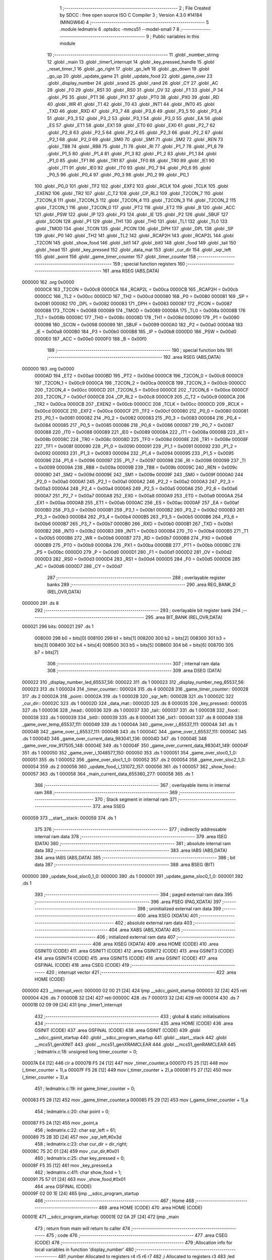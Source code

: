                                      1 ;--------------------------------------------------------
                                      2 ; File Created by SDCC : free open source ISO C Compiler 
                                      3 ; Version 4.3.0 #14184 (MINGW64)
                                      4 ;--------------------------------------------------------
                                      5 	.module ledmatrix
                                      6 	.optsdcc -mmcs51 --model-small
                                      7 	
                                      8 ;--------------------------------------------------------
                                      9 ; Public variables in this module
                                     10 ;--------------------------------------------------------
                                     11 	.globl _number_string
                                     12 	.globl _main
                                     13 	.globl _timer1_interrupt
                                     14 	.globl _key_pressed_handle
                                     15 	.globl _reset_timer_1
                                     16 	.globl _go_right
                                     17 	.globl _go_left
                                     18 	.globl _go_down
                                     19 	.globl _go_up
                                     20 	.globl _update_game
                                     21 	.globl _update_food
                                     22 	.globl _game_over
                                     23 	.globl _display_number
                                     24 	.globl _srand
                                     25 	.globl _rand
                                     26 	.globl _CY
                                     27 	.globl _AC
                                     28 	.globl _F0
                                     29 	.globl _RS1
                                     30 	.globl _RS0
                                     31 	.globl _OV
                                     32 	.globl _F1
                                     33 	.globl _P
                                     34 	.globl _PS
                                     35 	.globl _PT1
                                     36 	.globl _PX1
                                     37 	.globl _PT0
                                     38 	.globl _PX0
                                     39 	.globl _RD
                                     40 	.globl _WR
                                     41 	.globl _T1
                                     42 	.globl _T0
                                     43 	.globl _INT1
                                     44 	.globl _INT0
                                     45 	.globl _TXD
                                     46 	.globl _RXD
                                     47 	.globl _P3_7
                                     48 	.globl _P3_6
                                     49 	.globl _P3_5
                                     50 	.globl _P3_4
                                     51 	.globl _P3_3
                                     52 	.globl _P3_2
                                     53 	.globl _P3_1
                                     54 	.globl _P3_0
                                     55 	.globl _EA
                                     56 	.globl _ES
                                     57 	.globl _ET1
                                     58 	.globl _EX1
                                     59 	.globl _ET0
                                     60 	.globl _EX0
                                     61 	.globl _P2_7
                                     62 	.globl _P2_6
                                     63 	.globl _P2_5
                                     64 	.globl _P2_4
                                     65 	.globl _P2_3
                                     66 	.globl _P2_2
                                     67 	.globl _P2_1
                                     68 	.globl _P2_0
                                     69 	.globl _SM0
                                     70 	.globl _SM1
                                     71 	.globl _SM2
                                     72 	.globl _REN
                                     73 	.globl _TB8
                                     74 	.globl _RB8
                                     75 	.globl _TI
                                     76 	.globl _RI
                                     77 	.globl _P1_7
                                     78 	.globl _P1_6
                                     79 	.globl _P1_5
                                     80 	.globl _P1_4
                                     81 	.globl _P1_3
                                     82 	.globl _P1_2
                                     83 	.globl _P1_1
                                     84 	.globl _P1_0
                                     85 	.globl _TF1
                                     86 	.globl _TR1
                                     87 	.globl _TF0
                                     88 	.globl _TR0
                                     89 	.globl _IE1
                                     90 	.globl _IT1
                                     91 	.globl _IE0
                                     92 	.globl _IT0
                                     93 	.globl _P0_7
                                     94 	.globl _P0_6
                                     95 	.globl _P0_5
                                     96 	.globl _P0_4
                                     97 	.globl _P0_3
                                     98 	.globl _P0_2
                                     99 	.globl _P0_1
                                    100 	.globl _P0_0
                                    101 	.globl _TF2
                                    102 	.globl _EXF2
                                    103 	.globl _RCLK
                                    104 	.globl _TCLK
                                    105 	.globl _EXEN2
                                    106 	.globl _TR2
                                    107 	.globl _C_T2
                                    108 	.globl _CP_RL2
                                    109 	.globl _T2CON_7
                                    110 	.globl _T2CON_6
                                    111 	.globl _T2CON_5
                                    112 	.globl _T2CON_4
                                    113 	.globl _T2CON_3
                                    114 	.globl _T2CON_2
                                    115 	.globl _T2CON_1
                                    116 	.globl _T2CON_0
                                    117 	.globl _PT2
                                    118 	.globl _ET2
                                    119 	.globl _B
                                    120 	.globl _ACC
                                    121 	.globl _PSW
                                    122 	.globl _IP
                                    123 	.globl _P3
                                    124 	.globl _IE
                                    125 	.globl _P2
                                    126 	.globl _SBUF
                                    127 	.globl _SCON
                                    128 	.globl _P1
                                    129 	.globl _TH1
                                    130 	.globl _TH0
                                    131 	.globl _TL1
                                    132 	.globl _TL0
                                    133 	.globl _TMOD
                                    134 	.globl _TCON
                                    135 	.globl _PCON
                                    136 	.globl _DPH
                                    137 	.globl _DPL
                                    138 	.globl _SP
                                    139 	.globl _P0
                                    140 	.globl _TH2
                                    141 	.globl _TL2
                                    142 	.globl _RCAP2H
                                    143 	.globl _RCAP2L
                                    144 	.globl _T2CON
                                    145 	.globl _show_food
                                    146 	.globl _bit1
                                    147 	.globl _bit0
                                    148 	.globl _food
                                    149 	.globl _tail
                                    150 	.globl _head
                                    151 	.globl _key_pressed
                                    152 	.globl _data_mat
                                    153 	.globl _cur_dir
                                    154 	.globl _sqr_left
                                    155 	.globl _point
                                    156 	.globl _game_timer_counter
                                    157 	.globl _timer_counter
                                    158 ;--------------------------------------------------------
                                    159 ; special function registers
                                    160 ;--------------------------------------------------------
                                    161 	.area RSEG    (ABS,DATA)
      000000                        162 	.org 0x0000
                           0000C8   163 _T2CON	=	0x00c8
                           0000CA   164 _RCAP2L	=	0x00ca
                           0000CB   165 _RCAP2H	=	0x00cb
                           0000CC   166 _TL2	=	0x00cc
                           0000CD   167 _TH2	=	0x00cd
                           000080   168 _P0	=	0x0080
                           000081   169 _SP	=	0x0081
                           000082   170 _DPL	=	0x0082
                           000083   171 _DPH	=	0x0083
                           000087   172 _PCON	=	0x0087
                           000088   173 _TCON	=	0x0088
                           000089   174 _TMOD	=	0x0089
                           00008A   175 _TL0	=	0x008a
                           00008B   176 _TL1	=	0x008b
                           00008C   177 _TH0	=	0x008c
                           00008D   178 _TH1	=	0x008d
                           000090   179 _P1	=	0x0090
                           000098   180 _SCON	=	0x0098
                           000099   181 _SBUF	=	0x0099
                           0000A0   182 _P2	=	0x00a0
                           0000A8   183 _IE	=	0x00a8
                           0000B0   184 _P3	=	0x00b0
                           0000B8   185 _IP	=	0x00b8
                           0000D0   186 _PSW	=	0x00d0
                           0000E0   187 _ACC	=	0x00e0
                           0000F0   188 _B	=	0x00f0
                                    189 ;--------------------------------------------------------
                                    190 ; special function bits
                                    191 ;--------------------------------------------------------
                                    192 	.area RSEG    (ABS,DATA)
      000000                        193 	.org 0x0000
                           0000AD   194 _ET2	=	0x00ad
                           0000BD   195 _PT2	=	0x00bd
                           0000C8   196 _T2CON_0	=	0x00c8
                           0000C9   197 _T2CON_1	=	0x00c9
                           0000CA   198 _T2CON_2	=	0x00ca
                           0000CB   199 _T2CON_3	=	0x00cb
                           0000CC   200 _T2CON_4	=	0x00cc
                           0000CD   201 _T2CON_5	=	0x00cd
                           0000CE   202 _T2CON_6	=	0x00ce
                           0000CF   203 _T2CON_7	=	0x00cf
                           0000C8   204 _CP_RL2	=	0x00c8
                           0000C9   205 _C_T2	=	0x00c9
                           0000CA   206 _TR2	=	0x00ca
                           0000CB   207 _EXEN2	=	0x00cb
                           0000CC   208 _TCLK	=	0x00cc
                           0000CD   209 _RCLK	=	0x00cd
                           0000CE   210 _EXF2	=	0x00ce
                           0000CF   211 _TF2	=	0x00cf
                           000080   212 _P0_0	=	0x0080
                           000081   213 _P0_1	=	0x0081
                           000082   214 _P0_2	=	0x0082
                           000083   215 _P0_3	=	0x0083
                           000084   216 _P0_4	=	0x0084
                           000085   217 _P0_5	=	0x0085
                           000086   218 _P0_6	=	0x0086
                           000087   219 _P0_7	=	0x0087
                           000088   220 _IT0	=	0x0088
                           000089   221 _IE0	=	0x0089
                           00008A   222 _IT1	=	0x008a
                           00008B   223 _IE1	=	0x008b
                           00008C   224 _TR0	=	0x008c
                           00008D   225 _TF0	=	0x008d
                           00008E   226 _TR1	=	0x008e
                           00008F   227 _TF1	=	0x008f
                           000090   228 _P1_0	=	0x0090
                           000091   229 _P1_1	=	0x0091
                           000092   230 _P1_2	=	0x0092
                           000093   231 _P1_3	=	0x0093
                           000094   232 _P1_4	=	0x0094
                           000095   233 _P1_5	=	0x0095
                           000096   234 _P1_6	=	0x0096
                           000097   235 _P1_7	=	0x0097
                           000098   236 _RI	=	0x0098
                           000099   237 _TI	=	0x0099
                           00009A   238 _RB8	=	0x009a
                           00009B   239 _TB8	=	0x009b
                           00009C   240 _REN	=	0x009c
                           00009D   241 _SM2	=	0x009d
                           00009E   242 _SM1	=	0x009e
                           00009F   243 _SM0	=	0x009f
                           0000A0   244 _P2_0	=	0x00a0
                           0000A1   245 _P2_1	=	0x00a1
                           0000A2   246 _P2_2	=	0x00a2
                           0000A3   247 _P2_3	=	0x00a3
                           0000A4   248 _P2_4	=	0x00a4
                           0000A5   249 _P2_5	=	0x00a5
                           0000A6   250 _P2_6	=	0x00a6
                           0000A7   251 _P2_7	=	0x00a7
                           0000A8   252 _EX0	=	0x00a8
                           0000A9   253 _ET0	=	0x00a9
                           0000AA   254 _EX1	=	0x00aa
                           0000AB   255 _ET1	=	0x00ab
                           0000AC   256 _ES	=	0x00ac
                           0000AF   257 _EA	=	0x00af
                           0000B0   258 _P3_0	=	0x00b0
                           0000B1   259 _P3_1	=	0x00b1
                           0000B2   260 _P3_2	=	0x00b2
                           0000B3   261 _P3_3	=	0x00b3
                           0000B4   262 _P3_4	=	0x00b4
                           0000B5   263 _P3_5	=	0x00b5
                           0000B6   264 _P3_6	=	0x00b6
                           0000B7   265 _P3_7	=	0x00b7
                           0000B0   266 _RXD	=	0x00b0
                           0000B1   267 _TXD	=	0x00b1
                           0000B2   268 _INT0	=	0x00b2
                           0000B3   269 _INT1	=	0x00b3
                           0000B4   270 _T0	=	0x00b4
                           0000B5   271 _T1	=	0x00b5
                           0000B6   272 _WR	=	0x00b6
                           0000B7   273 _RD	=	0x00b7
                           0000B8   274 _PX0	=	0x00b8
                           0000B9   275 _PT0	=	0x00b9
                           0000BA   276 _PX1	=	0x00ba
                           0000BB   277 _PT1	=	0x00bb
                           0000BC   278 _PS	=	0x00bc
                           0000D0   279 _P	=	0x00d0
                           0000D1   280 _F1	=	0x00d1
                           0000D2   281 _OV	=	0x00d2
                           0000D3   282 _RS0	=	0x00d3
                           0000D4   283 _RS1	=	0x00d4
                           0000D5   284 _F0	=	0x00d5
                           0000D6   285 _AC	=	0x00d6
                           0000D7   286 _CY	=	0x00d7
                                    287 ;--------------------------------------------------------
                                    288 ; overlayable register banks
                                    289 ;--------------------------------------------------------
                                    290 	.area REG_BANK_0	(REL,OVR,DATA)
      000000                        291 	.ds 8
                                    292 ;--------------------------------------------------------
                                    293 ; overlayable bit register bank
                                    294 ;--------------------------------------------------------
                                    295 	.area BIT_BANK	(REL,OVR,DATA)
      000021                        296 bits:
      000021                        297 	.ds 1
                           008000   298 	b0 = bits[0]
                           008100   299 	b1 = bits[1]
                           008200   300 	b2 = bits[2]
                           008300   301 	b3 = bits[3]
                           008400   302 	b4 = bits[4]
                           008500   303 	b5 = bits[5]
                           008600   304 	b6 = bits[6]
                           008700   305 	b7 = bits[7]
                                    306 ;--------------------------------------------------------
                                    307 ; internal ram data
                                    308 ;--------------------------------------------------------
                                    309 	.area DSEG    (DATA)
      000022                        310 _display_number_led_65537_56:
      000022                        311 	.ds 1
      000023                        312 _display_number_neg_65537_56:
      000023                        313 	.ds 1
      000024                        314 _timer_counter::
      000024                        315 	.ds 4
      000028                        316 _game_timer_counter::
      000028                        317 	.ds 2
      00002A                        318 _point::
      00002A                        319 	.ds 1
      00002B                        320 _sqr_left::
      00002B                        321 	.ds 1
      00002C                        322 _cur_dir::
      00002C                        323 	.ds 1
      00002D                        324 _data_mat::
      00002D                        325 	.ds 8
      000035                        326 _key_pressed::
      000035                        327 	.ds 1
      000036                        328 _head::
      000036                        329 	.ds 1
      000037                        330 _tail::
      000037                        331 	.ds 1
      000038                        332 _food::
      000038                        333 	.ds 1
      000039                        334 _bit0::
      000039                        335 	.ds 8
      000041                        336 _bit1::
      000041                        337 	.ds 8
      000049                        338 _game_over_temp_65537_111:
      000049                        339 	.ds 1
      00004A                        340 _game_over_i_65537_111:
      00004A                        341 	.ds 1
      00004B                        342 _game_over_j_65537_111:
      00004B                        343 	.ds 1
      00004C                        344 _game_over_t_65537_111:
      00004C                        345 	.ds 1
      00004D                        346 _game_over_current_data_983041_136:
      00004D                        347 	.ds 1
      00004E                        348 _game_over_row_917505_148:
      00004E                        349 	.ds 1
      00004F                        350 _game_over_current_data_983041_149:
      00004F                        351 	.ds 1
      000050                        352 _game_over_i_1048577_150:
      000050                        353 	.ds 1
      000051                        354 _game_over_sloc0_1_0:
      000051                        355 	.ds 1
      000052                        356 _game_over_sloc1_1_0:
      000052                        357 	.ds 2
      000054                        358 _game_over_sloc2_1_0:
      000054                        359 	.ds 2
      000056                        360 _update_food_i_131072_157:
      000056                        361 	.ds 1
      000057                        362 _show_food::
      000057                        363 	.ds 1
      000058                        364 _main_current_data_655360_277:
      000058                        365 	.ds 1
                                    366 ;--------------------------------------------------------
                                    367 ; overlayable items in internal ram
                                    368 ;--------------------------------------------------------
                                    369 ;--------------------------------------------------------
                                    370 ; Stack segment in internal ram
                                    371 ;--------------------------------------------------------
                                    372 	.area SSEG
      000059                        373 __start__stack:
      000059                        374 	.ds	1
                                    375 
                                    376 ;--------------------------------------------------------
                                    377 ; indirectly addressable internal ram data
                                    378 ;--------------------------------------------------------
                                    379 	.area ISEG    (DATA)
                                    380 ;--------------------------------------------------------
                                    381 ; absolute internal ram data
                                    382 ;--------------------------------------------------------
                                    383 	.area IABS    (ABS,DATA)
                                    384 	.area IABS    (ABS,DATA)
                                    385 ;--------------------------------------------------------
                                    386 ; bit data
                                    387 ;--------------------------------------------------------
                                    388 	.area BSEG    (BIT)
      000000                        389 _update_food_sloc0_1_0:
      000000                        390 	.ds 1
      000001                        391 _update_game_sloc0_1_0:
      000001                        392 	.ds 1
                                    393 ;--------------------------------------------------------
                                    394 ; paged external ram data
                                    395 ;--------------------------------------------------------
                                    396 	.area PSEG    (PAG,XDATA)
                                    397 ;--------------------------------------------------------
                                    398 ; uninitialized external ram data
                                    399 ;--------------------------------------------------------
                                    400 	.area XSEG    (XDATA)
                                    401 ;--------------------------------------------------------
                                    402 ; absolute external ram data
                                    403 ;--------------------------------------------------------
                                    404 	.area XABS    (ABS,XDATA)
                                    405 ;--------------------------------------------------------
                                    406 ; initialized external ram data
                                    407 ;--------------------------------------------------------
                                    408 	.area XISEG   (XDATA)
                                    409 	.area HOME    (CODE)
                                    410 	.area GSINIT0 (CODE)
                                    411 	.area GSINIT1 (CODE)
                                    412 	.area GSINIT2 (CODE)
                                    413 	.area GSINIT3 (CODE)
                                    414 	.area GSINIT4 (CODE)
                                    415 	.area GSINIT5 (CODE)
                                    416 	.area GSINIT  (CODE)
                                    417 	.area GSFINAL (CODE)
                                    418 	.area CSEG    (CODE)
                                    419 ;--------------------------------------------------------
                                    420 ; interrupt vector
                                    421 ;--------------------------------------------------------
                                    422 	.area HOME    (CODE)
      000000                        423 __interrupt_vect:
      000000 02 00 21         [24]  424 	ljmp	__sdcc_gsinit_startup
      000003 32               [24]  425 	reti
      000004                        426 	.ds	7
      00000B 32               [24]  427 	reti
      00000C                        428 	.ds	7
      000013 32               [24]  429 	reti
      000014                        430 	.ds	7
      00001B 02 09 09         [24]  431 	ljmp	_timer1_interrupt
                                    432 ;--------------------------------------------------------
                                    433 ; global & static initialisations
                                    434 ;--------------------------------------------------------
                                    435 	.area HOME    (CODE)
                                    436 	.area GSINIT  (CODE)
                                    437 	.area GSFINAL (CODE)
                                    438 	.area GSINIT  (CODE)
                                    439 	.globl __sdcc_gsinit_startup
                                    440 	.globl __sdcc_program_startup
                                    441 	.globl __start__stack
                                    442 	.globl __mcs51_genXINIT
                                    443 	.globl __mcs51_genXRAMCLEAR
                                    444 	.globl __mcs51_genRAMCLEAR
                                    445 ;	ledmatrix.c:18: unsigned long timer_counter = 0;
      00007A E4               [12]  446 	clr	a
      00007B F5 24            [12]  447 	mov	_timer_counter,a
      00007D F5 25            [12]  448 	mov	(_timer_counter + 1),a
      00007F F5 26            [12]  449 	mov	(_timer_counter + 2),a
      000081 F5 27            [12]  450 	mov	(_timer_counter + 3),a
                                    451 ;	ledmatrix.c:19: int game_timer_counter = 0;
      000083 F5 28            [12]  452 	mov	_game_timer_counter,a
      000085 F5 29            [12]  453 	mov	(_game_timer_counter + 1),a
                                    454 ;	ledmatrix.c:20: char point = 0;
      000087 F5 2A            [12]  455 	mov	_point,a
                                    456 ;	ledmatrix.c:22: char sqr_left = 61;
      000089 75 2B 3D         [24]  457 	mov	_sqr_left,#0x3d
                                    458 ;	ledmatrix.c:23: char cur_dir = dir_right;
      00008C 75 2C 01         [24]  459 	mov	_cur_dir,#0x01
                                    460 ;	ledmatrix.c:25: char key_pressed = 0;
      00008F F5 35            [12]  461 	mov	_key_pressed,a
                                    462 ;	ledmatrix.c:411: char show_food = 1;
      000091 75 57 01         [24]  463 	mov	_show_food,#0x01
                                    464 	.area GSFINAL (CODE)
      00009F 02 00 1E         [24]  465 	ljmp	__sdcc_program_startup
                                    466 ;--------------------------------------------------------
                                    467 ; Home
                                    468 ;--------------------------------------------------------
                                    469 	.area HOME    (CODE)
                                    470 	.area HOME    (CODE)
      00001E                        471 __sdcc_program_startup:
      00001E 02 0A 2F         [24]  472 	ljmp	_main
                                    473 ;	return from main will return to caller
                                    474 ;--------------------------------------------------------
                                    475 ; code
                                    476 ;--------------------------------------------------------
                                    477 	.area CSEG    (CODE)
                                    478 ;------------------------------------------------------------
                                    479 ;Allocation info for local variables in function 'display_number'
                                    480 ;------------------------------------------------------------
                                    481 ;number                    Allocated to registers r4 r5 r6 r7 
                                    482 ;i                         Allocated to registers r3 
                                    483 ;led                       Allocated with name '_display_number_led_65537_56'
                                    484 ;neg                       Allocated with name '_display_number_neg_65537_56'
                                    485 ;__1966090004              Allocated to registers r3 
                                    486 ;__1966090005              Allocated to registers r0 
                                    487 ;led                       Allocated to registers 
                                    488 ;digit                     Allocated to registers 
                                    489 ;------------------------------------------------------------
                                    490 ;	led7seg.h:27: void display_number(long number)
                                    491 ;	-----------------------------------------
                                    492 ;	 function display_number
                                    493 ;	-----------------------------------------
      0000A2                        494 _display_number:
                           000007   495 	ar7 = 0x07
                           000006   496 	ar6 = 0x06
                           000005   497 	ar5 = 0x05
                           000004   498 	ar4 = 0x04
                           000003   499 	ar3 = 0x03
                           000002   500 	ar2 = 0x02
                           000001   501 	ar1 = 0x01
                           000000   502 	ar0 = 0x00
      0000A2 AC 82            [24]  503 	mov	r4,dpl
      0000A4 AD 83            [24]  504 	mov	r5,dph
      0000A6 AE F0            [24]  505 	mov	r6,b
      0000A8 FF               [12]  506 	mov	r7,a
                                    507 ;	led7seg.h:29: if (!number)
      0000A9 EC               [12]  508 	mov	a,r4
      0000AA 4D               [12]  509 	orl	a,r5
      0000AB 4E               [12]  510 	orl	a,r6
      0000AC 4F               [12]  511 	orl	a,r7
                                    512 ;	led7seg.h:31: P0 = 0;
      0000AD 70 17            [24]  513 	jnz	00103$
      0000AF F5 80            [12]  514 	mov	_P0,a
                                    515 ;	led7seg.h:32: P2 &= 0b11100011;
      0000B1 53 A0 E3         [24]  516 	anl	_P2,#0xe3
                                    517 ;	led7seg.h:33: P0 = number_string[0];
      0000B4 90 0F FE         [24]  518 	mov	dptr,#_number_string
      0000B7 E4               [12]  519 	clr	a
      0000B8 93               [24]  520 	movc	a,@a+dptr
      0000B9 F5 80            [12]  521 	mov	_P0,a
                                    522 ;	led7seg.h:34: for (char i = 0; i < 100; i++)
      0000BB 7B 00            [12]  523 	mov	r3,#0x00
      0000BD                        524 00113$:
      0000BD BB 64 00         [24]  525 	cjne	r3,#0x64,00148$
      0000C0                        526 00148$:
      0000C0 50 03            [24]  527 	jnc	00101$
      0000C2 0B               [12]  528 	inc	r3
      0000C3 80 F8            [24]  529 	sjmp	00113$
      0000C5                        530 00101$:
                                    531 ;	led7seg.h:36: return;
      0000C5 22               [24]  532 	ret
      0000C6                        533 00103$:
                                    534 ;	led7seg.h:39: char neg = 0;
      0000C6 75 23 00         [24]  535 	mov	_display_number_neg_65537_56,#0x00
                                    536 ;	led7seg.h:40: if (number < 0)
      0000C9 EF               [12]  537 	mov	a,r7
      0000CA 30 E7 10         [24]  538 	jnb	acc.7,00122$
                                    539 ;	led7seg.h:42: neg = 1;
      0000CD 75 23 01         [24]  540 	mov	_display_number_neg_65537_56,#0x01
                                    541 ;	led7seg.h:43: number = -number;
      0000D0 C3               [12]  542 	clr	c
      0000D1 E4               [12]  543 	clr	a
      0000D2 9C               [12]  544 	subb	a,r4
      0000D3 FC               [12]  545 	mov	r4,a
      0000D4 E4               [12]  546 	clr	a
      0000D5 9D               [12]  547 	subb	a,r5
      0000D6 FD               [12]  548 	mov	r5,a
      0000D7 E4               [12]  549 	clr	a
      0000D8 9E               [12]  550 	subb	a,r6
      0000D9 FE               [12]  551 	mov	r6,a
      0000DA E4               [12]  552 	clr	a
      0000DB 9F               [12]  553 	subb	a,r7
      0000DC FF               [12]  554 	mov	r7,a
                                    555 ;	led7seg.h:53: while (number)
      0000DD                        556 00122$:
      0000DD 75 22 00         [24]  557 	mov	_display_number_led_65537_56,#0x00
      0000E0                        558 00106$:
      0000E0 EC               [12]  559 	mov	a,r4
      0000E1 4D               [12]  560 	orl	a,r5
      0000E2 4E               [12]  561 	orl	a,r6
      0000E3 4F               [12]  562 	orl	a,r7
      0000E4 60 5A            [24]  563 	jz	00108$
                                    564 ;	led7seg.h:55: display_digit(led++, number % 10);
      0000E6 75 0C 0A         [24]  565 	mov	__modslong_PARM_2,#0x0a
      0000E9 E4               [12]  566 	clr	a
      0000EA F5 0D            [12]  567 	mov	(__modslong_PARM_2 + 1),a
      0000EC F5 0E            [12]  568 	mov	(__modslong_PARM_2 + 2),a
      0000EE F5 0F            [12]  569 	mov	(__modslong_PARM_2 + 3),a
      0000F0 8C 82            [24]  570 	mov	dpl,r4
      0000F2 8D 83            [24]  571 	mov	dph,r5
      0000F4 8E F0            [24]  572 	mov	b,r6
      0000F6 EF               [12]  573 	mov	a,r7
      0000F7 C0 07            [24]  574 	push	ar7
      0000F9 C0 06            [24]  575 	push	ar6
      0000FB C0 05            [24]  576 	push	ar5
      0000FD C0 04            [24]  577 	push	ar4
      0000FF 12 0E EB         [24]  578 	lcall	__modslong
      000102 A8 82            [24]  579 	mov	r0,dpl
      000104 D0 04            [24]  580 	pop	ar4
      000106 D0 05            [24]  581 	pop	ar5
      000108 D0 06            [24]  582 	pop	ar6
      00010A D0 07            [24]  583 	pop	ar7
      00010C AB 22            [24]  584 	mov	r3,_display_number_led_65537_56
      00010E 05 22            [12]  585 	inc	_display_number_led_65537_56
                                    586 ;	led7seg.h:19: P0 = 0;
      000110 75 80 00         [24]  587 	mov	_P0,#0x00
                                    588 ;	led7seg.h:20: P2 &= 0b11100011;
      000113 53 A0 E3         [24]  589 	anl	_P2,#0xe3
                                    590 ;	led7seg.h:21: P2 |= led << 2;
      000116 EB               [12]  591 	mov	a,r3
      000117 2B               [12]  592 	add	a,r3
      000118 25 E0            [12]  593 	add	a,acc
      00011A 42 A0            [12]  594 	orl	_P2,a
                                    595 ;	led7seg.h:24: P0 = number_string[digit];
      00011C E8               [12]  596 	mov	a,r0
      00011D 90 0F FE         [24]  597 	mov	dptr,#_number_string
      000120 93               [24]  598 	movc	a,@a+dptr
      000121 F5 80            [12]  599 	mov	_P0,a
                                    600 ;	led7seg.h:56: number /= 10;
      000123 75 0C 0A         [24]  601 	mov	__divslong_PARM_2,#0x0a
      000126 E4               [12]  602 	clr	a
      000127 F5 0D            [12]  603 	mov	(__divslong_PARM_2 + 1),a
      000129 F5 0E            [12]  604 	mov	(__divslong_PARM_2 + 2),a
      00012B F5 0F            [12]  605 	mov	(__divslong_PARM_2 + 3),a
      00012D 8C 82            [24]  606 	mov	dpl,r4
      00012F 8D 83            [24]  607 	mov	dph,r5
      000131 8E F0            [24]  608 	mov	b,r6
      000133 EF               [12]  609 	mov	a,r7
      000134 12 0F 3A         [24]  610 	lcall	__divslong
      000137 AC 82            [24]  611 	mov	r4,dpl
      000139 AD 83            [24]  612 	mov	r5,dph
      00013B AE F0            [24]  613 	mov	r6,b
      00013D FF               [12]  614 	mov	r7,a
      00013E 80 A0            [24]  615 	sjmp	00106$
      000140                        616 00108$:
                                    617 ;	led7seg.h:58: if (neg)
      000140 E5 23            [12]  618 	mov	a,_display_number_neg_65537_56
      000142 60 0F            [24]  619 	jz	00115$
                                    620 ;	led7seg.h:60: P0 = 0;
      000144 75 80 00         [24]  621 	mov	_P0,#0x00
                                    622 ;	led7seg.h:61: P2 = led << 2;
      000147 E5 22            [12]  623 	mov	a,_display_number_led_65537_56
      000149 FA               [12]  624 	mov	r2,a
      00014A 25 E0            [12]  625 	add	a,acc
      00014C 25 E0            [12]  626 	add	a,acc
      00014E F5 A0            [12]  627 	mov	_P2,a
                                    628 ;	led7seg.h:62: P0 = 0b01000000;
      000150 75 80 40         [24]  629 	mov	_P0,#0x40
      000153                        630 00115$:
                                    631 ;	led7seg.h:64: }
      000153 22               [24]  632 	ret
                                    633 ;------------------------------------------------------------
                                    634 ;Allocation info for local variables in function 'game_over'
                                    635 ;------------------------------------------------------------
                                    636 ;i                         Allocated to registers r6 r7 
                                    637 ;j                         Allocated to registers r4 r5 
                                    638 ;j                         Allocated to registers r4 r5 
                                    639 ;i                         Allocated to registers r7 
                                    640 ;temp                      Allocated with name '_game_over_temp_65537_111'
                                    641 ;i                         Allocated with name '_game_over_i_65537_111'
                                    642 ;j                         Allocated with name '_game_over_j_65537_111'
                                    643 ;t                         Allocated with name '_game_over_t_65537_111'
                                    644 ;row                       Allocated to registers r4 
                                    645 ;current_data              Allocated with name '_game_over_current_data_983041_136'
                                    646 ;i                         Allocated to registers r2 
                                    647 ;i                         Allocated to registers r6 
                                    648 ;i                         Allocated to registers r6 
                                    649 ;row                       Allocated with name '_game_over_row_917505_148'
                                    650 ;current_data              Allocated with name '_game_over_current_data_983041_149'
                                    651 ;i                         Allocated with name '_game_over_i_1048577_150'
                                    652 ;i                         Allocated to registers r3 
                                    653 ;i                         Allocated to registers r3 
                                    654 ;sloc0                     Allocated with name '_game_over_sloc0_1_0'
                                    655 ;sloc1                     Allocated with name '_game_over_sloc1_1_0'
                                    656 ;sloc2                     Allocated with name '_game_over_sloc2_1_0'
                                    657 ;------------------------------------------------------------
                                    658 ;	ledmatrix.c:129: void game_over(void)
                                    659 ;	-----------------------------------------
                                    660 ;	 function game_over
                                    661 ;	-----------------------------------------
      000154                        662 _game_over:
                                    663 ;	ledmatrix.c:131: EA = 0;
                                    664 ;	assignBit
      000154 C2 AF            [12]  665 	clr	_EA
                                    666 ;	ledmatrix.c:135: for (int i = 0; i < time * 1e3 / 200; i++)
      000156 7E 00            [12]  667 	mov	r6,#0x00
      000158 7F 00            [12]  668 	mov	r7,#0x00
      00015A                        669 00150$:
      00015A C3               [12]  670 	clr	c
      00015B EE               [12]  671 	mov	a,r6
      00015C 94 C8            [12]  672 	subb	a,#0xc8
      00015E EF               [12]  673 	mov	a,r7
      00015F 64 80            [12]  674 	xrl	a,#0x80
      000161 94 80            [12]  675 	subb	a,#0x80
      000163 50 37            [24]  676 	jnc	00103$
                                    677 ;	ledmatrix.c:137: buzzer_pin = 1;
                                    678 ;	assignBit
      000165 D2 95            [12]  679 	setb	_P1_5
                                    680 ;	ledmatrix.c:138: for (int j = 0; j < 90; j++)
      000167 7C 00            [12]  681 	mov	r4,#0x00
      000169 7D 00            [12]  682 	mov	r5,#0x00
      00016B                        683 00144$:
      00016B C3               [12]  684 	clr	c
      00016C EC               [12]  685 	mov	a,r4
      00016D 94 5A            [12]  686 	subb	a,#0x5a
      00016F ED               [12]  687 	mov	a,r5
      000170 64 80            [12]  688 	xrl	a,#0x80
      000172 94 80            [12]  689 	subb	a,#0x80
      000174 50 07            [24]  690 	jnc	00101$
      000176 0C               [12]  691 	inc	r4
      000177 BC 00 F1         [24]  692 	cjne	r4,#0x00,00144$
      00017A 0D               [12]  693 	inc	r5
      00017B 80 EE            [24]  694 	sjmp	00144$
      00017D                        695 00101$:
                                    696 ;	ledmatrix.c:140: buzzer_pin = 0;
                                    697 ;	assignBit
      00017D C2 95            [12]  698 	clr	_P1_5
                                    699 ;	ledmatrix.c:141: for (int j = 0; j < 90; j++)
      00017F 7C 00            [12]  700 	mov	r4,#0x00
      000181 7D 00            [12]  701 	mov	r5,#0x00
      000183                        702 00147$:
      000183 C3               [12]  703 	clr	c
      000184 EC               [12]  704 	mov	a,r4
      000185 94 5A            [12]  705 	subb	a,#0x5a
      000187 ED               [12]  706 	mov	a,r5
      000188 64 80            [12]  707 	xrl	a,#0x80
      00018A 94 80            [12]  708 	subb	a,#0x80
      00018C 50 07            [24]  709 	jnc	00151$
      00018E 0C               [12]  710 	inc	r4
      00018F BC 00 F1         [24]  711 	cjne	r4,#0x00,00147$
      000192 0D               [12]  712 	inc	r5
      000193 80 EE            [24]  713 	sjmp	00147$
      000195                        714 00151$:
                                    715 ;	ledmatrix.c:135: for (int i = 0; i < time * 1e3 / 200; i++)
      000195 0E               [12]  716 	inc	r6
      000196 BE 00 C1         [24]  717 	cjne	r6,#0x00,00150$
      000199 0F               [12]  718 	inc	r7
      00019A 80 BE            [24]  719 	sjmp	00150$
      00019C                        720 00103$:
                                    721 ;	ledmatrix.c:144: for (char i = 0; i < 8; i++)
      00019C 7F 00            [12]  722 	mov	r7,#0x00
      00019E                        723 00153$:
      00019E BF 08 00         [24]  724 	cjne	r7,#0x08,00403$
      0001A1                        725 00403$:
      0001A1 50 09            [24]  726 	jnc	00104$
                                    727 ;	ledmatrix.c:145: data_mat[i] = 0;
      0001A3 EF               [12]  728 	mov	a,r7
      0001A4 24 2D            [12]  729 	add	a,#_data_mat
      0001A6 F8               [12]  730 	mov	r0,a
      0001A7 76 00            [12]  731 	mov	@r0,#0x00
                                    732 ;	ledmatrix.c:144: for (char i = 0; i < 8; i++)
      0001A9 0F               [12]  733 	inc	r7
      0001AA 80 F2            [24]  734 	sjmp	00153$
      0001AC                        735 00104$:
                                    736 ;	ledmatrix.c:208: const char temp = rand() % 6;
      0001AC 12 0D 90         [24]  737 	lcall	_rand
      0001AF 75 0C 06         [24]  738 	mov	__modsint_PARM_2,#0x06
      0001B2 75 0D 00         [24]  739 	mov	(__modsint_PARM_2 + 1),#0x00
      0001B5 12 0F 8C         [24]  740 	lcall	__modsint
      0001B8 AE 82            [24]  741 	mov	r6,dpl
      0001BA AF 83            [24]  742 	mov	r7,dph
      0001BC 8E 49            [24]  743 	mov	_game_over_temp_65537_111,r6
                                    744 ;	ledmatrix.c:230: if (point > 2)
      0001BE E5 2A            [12]  745 	mov	a,_point
      0001C0 24 FD            [12]  746 	add	a,#0xff - 0x02
      0001C2 40 03            [24]  747 	jc	00405$
      0001C4 02 03 65         [24]  748 	ljmp	00239$
      0001C7                        749 00405$:
                                    750 ;	ledmatrix.c:235: for (i = 0; i < 8; i++)
      0001C7                        751 00219$:
      0001C7 E5 49            [12]  752 	mov	a,_game_over_temp_65537_111
      0001C9 75 F0 08         [24]  753 	mov	b,#0x08
      0001CC A4               [48]  754 	mul	ab
      0001CD 24 08            [12]  755 	add	a,#_game_over_floating_display_65537_111
      0001CF FD               [12]  756 	mov	r5,a
      0001D0 74 10            [12]  757 	mov	a,#(_game_over_floating_display_65537_111 >> 8)
      0001D2 35 F0            [12]  758 	addc	a,b
      0001D4 FF               [12]  759 	mov	r7,a
      0001D5 75 4A 00         [24]  760 	mov	_game_over_i_65537_111,#0x00
                                    761 ;	ledmatrix.c:237: for (j = 0; j < 8; j++)
      0001D8                        762 00205$:
      0001D8 75 4B 00         [24]  763 	mov	_game_over_j_65537_111,#0x00
      0001DB                        764 00155$:
                                    765 ;	ledmatrix.c:239: data_mat[j] = floating_display[temp][(j + i) % 8] & 0b11110000 |
      0001DB E5 4B            [12]  766 	mov	a,_game_over_j_65537_111
      0001DD 24 2D            [12]  767 	add	a,#_data_mat
      0001DF F5 51            [12]  768 	mov	_game_over_sloc0_1_0,a
      0001E1 E5 4B            [12]  769 	mov	a,_game_over_j_65537_111
      0001E3 FA               [12]  770 	mov	r2,a
      0001E4 33               [12]  771 	rlc	a
      0001E5 95 E0            [12]  772 	subb	a,acc
      0001E7 FE               [12]  773 	mov	r6,a
      0001E8 E5 4A            [12]  774 	mov	a,_game_over_i_65537_111
      0001EA F5 52            [12]  775 	mov	_game_over_sloc1_1_0,a
      0001EC 33               [12]  776 	rlc	a
      0001ED 95 E0            [12]  777 	subb	a,acc
      0001EF F5 53            [12]  778 	mov	(_game_over_sloc1_1_0 + 1),a
      0001F1 E5 52            [12]  779 	mov	a,_game_over_sloc1_1_0
      0001F3 2A               [12]  780 	add	a,r2
      0001F4 F5 82            [12]  781 	mov	dpl,a
      0001F6 E5 53            [12]  782 	mov	a,(_game_over_sloc1_1_0 + 1)
      0001F8 3E               [12]  783 	addc	a,r6
      0001F9 F5 83            [12]  784 	mov	dph,a
      0001FB 75 0C 08         [24]  785 	mov	__modsint_PARM_2,#0x08
      0001FE 75 0D 00         [24]  786 	mov	(__modsint_PARM_2 + 1),#0x00
      000201 C0 07            [24]  787 	push	ar7
      000203 C0 06            [24]  788 	push	ar6
      000205 C0 05            [24]  789 	push	ar5
      000207 C0 02            [24]  790 	push	ar2
      000209 12 0F 8C         [24]  791 	lcall	__modsint
      00020C AB 82            [24]  792 	mov	r3,dpl
      00020E AC 83            [24]  793 	mov	r4,dph
      000210 D0 02            [24]  794 	pop	ar2
      000212 D0 05            [24]  795 	pop	ar5
      000214 D0 06            [24]  796 	pop	ar6
      000216 D0 07            [24]  797 	pop	ar7
      000218 EB               [12]  798 	mov	a,r3
      000219 2D               [12]  799 	add	a,r5
      00021A F5 82            [12]  800 	mov	dpl,a
      00021C EC               [12]  801 	mov	a,r4
      00021D 3F               [12]  802 	addc	a,r7
      00021E F5 83            [12]  803 	mov	dph,a
      000220 E4               [12]  804 	clr	a
      000221 93               [24]  805 	movc	a,@a+dptr
      000222 FC               [12]  806 	mov	r4,a
      000223 53 04 F0         [24]  807 	anl	ar4,#0xf0
                                    808 ;	ledmatrix.c:240: floating_display[temp][(j - i + 8) % 8] & 0b00001111;
      000226 EA               [12]  809 	mov	a,r2
      000227 C3               [12]  810 	clr	c
      000228 95 52            [12]  811 	subb	a,_game_over_sloc1_1_0
      00022A FA               [12]  812 	mov	r2,a
      00022B EE               [12]  813 	mov	a,r6
      00022C 95 53            [12]  814 	subb	a,(_game_over_sloc1_1_0 + 1)
      00022E FE               [12]  815 	mov	r6,a
      00022F 74 08            [12]  816 	mov	a,#0x08
      000231 2A               [12]  817 	add	a,r2
      000232 F5 82            [12]  818 	mov	dpl,a
      000234 E4               [12]  819 	clr	a
      000235 3E               [12]  820 	addc	a,r6
      000236 F5 83            [12]  821 	mov	dph,a
      000238 75 0C 08         [24]  822 	mov	__modsint_PARM_2,#0x08
      00023B 75 0D 00         [24]  823 	mov	(__modsint_PARM_2 + 1),#0x00
      00023E C0 07            [24]  824 	push	ar7
      000240 C0 05            [24]  825 	push	ar5
      000242 C0 04            [24]  826 	push	ar4
      000244 12 0F 8C         [24]  827 	lcall	__modsint
      000247 AB 82            [24]  828 	mov	r3,dpl
      000249 AE 83            [24]  829 	mov	r6,dph
      00024B D0 04            [24]  830 	pop	ar4
      00024D D0 05            [24]  831 	pop	ar5
      00024F D0 07            [24]  832 	pop	ar7
      000251 EB               [12]  833 	mov	a,r3
      000252 2D               [12]  834 	add	a,r5
      000253 F5 82            [12]  835 	mov	dpl,a
      000255 EE               [12]  836 	mov	a,r6
      000256 3F               [12]  837 	addc	a,r7
      000257 F5 83            [12]  838 	mov	dph,a
      000259 E4               [12]  839 	clr	a
      00025A 93               [24]  840 	movc	a,@a+dptr
      00025B FE               [12]  841 	mov	r6,a
      00025C 74 0F            [12]  842 	mov	a,#0x0f
      00025E 5E               [12]  843 	anl	a,r6
      00025F 4C               [12]  844 	orl	a,r4
      000260 A8 51            [24]  845 	mov	r0,_game_over_sloc0_1_0
      000262 F6               [12]  846 	mov	@r0,a
                                    847 ;	ledmatrix.c:237: for (j = 0; j < 8; j++)
      000263 05 4B            [12]  848 	inc	_game_over_j_65537_111
      000265 C3               [12]  849 	clr	c
      000266 E5 4B            [12]  850 	mov	a,_game_over_j_65537_111
      000268 64 80            [12]  851 	xrl	a,#0x80
      00026A 94 88            [12]  852 	subb	a,#0x88
      00026C 50 03            [24]  853 	jnc	00406$
      00026E 02 01 DB         [24]  854 	ljmp	00155$
      000271                        855 00406$:
                                    856 ;	ledmatrix.c:243: for (t = 0; t < 30; t++)
      000271 75 4C 00         [24]  857 	mov	_game_over_t_65537_111,#0x00
      000274                        858 00171$:
                                    859 ;	ledmatrix.c:57: P2 = 0b11111111;
      000274 75 A0 FF         [24]  860 	mov	_P2,#0xff
                                    861 ;	ledmatrix.c:58: P0 = 0xFF;
      000277 75 80 FF         [24]  862 	mov	_P0,#0xff
                                    863 ;	ledmatrix.c:38: for (char row = 0; row < 8; row++)
      00027A 7C 00            [12]  864 	mov	r4,#0x00
      00027C                        865 00164$:
      00027C BC 08 00         [24]  866 	cjne	r4,#0x08,00407$
      00027F                        867 00407$:
      00027F 50 71            [24]  868 	jnc	00132$
                                    869 ;	ledmatrix.c:40: const char current_data = data_mat[row];
      000281 EC               [12]  870 	mov	a,r4
      000282 24 2D            [12]  871 	add	a,#_data_mat
      000284 F9               [12]  872 	mov	r1,a
      000285 87 4D            [24]  873 	mov	_game_over_current_data_983041_136,@r1
                                    874 ;	ledmatrix.c:41: for (char i = 0; i < 8; i++)
      000287 8C F0            [24]  875 	mov	b,r4
      000289 05 F0            [12]  876 	inc	b
      00028B 75 52 80         [24]  877 	mov	_game_over_sloc1_1_0,#0x80
      00028E E4               [12]  878 	clr	a
      00028F F5 53            [12]  879 	mov	(_game_over_sloc1_1_0 + 1),a
      000291 33               [12]  880 	rlc	a
      000292 92 D2            [24]  881 	mov	ov,c
      000294 80 0C            [24]  882 	sjmp	00410$
      000296                        883 00409$:
      000296 A2 D2            [12]  884 	mov	c,ov
      000298 E5 53            [12]  885 	mov	a,(_game_over_sloc1_1_0 + 1)
      00029A 13               [12]  886 	rrc	a
      00029B F5 53            [12]  887 	mov	(_game_over_sloc1_1_0 + 1),a
      00029D E5 52            [12]  888 	mov	a,_game_over_sloc1_1_0
      00029F 13               [12]  889 	rrc	a
      0002A0 F5 52            [12]  890 	mov	_game_over_sloc1_1_0,a
      0002A2                        891 00410$:
      0002A2 D5 F0 F1         [24]  892 	djnz	b,00409$
      0002A5 7A 00            [12]  893 	mov	r2,#0x00
      0002A7                        894 00158$:
      0002A7 BA 08 00         [24]  895 	cjne	r2,#0x08,00411$
      0002AA                        896 00411$:
      0002AA 50 2D            [24]  897 	jnc	00129$
                                    898 ;	ledmatrix.c:43: SER = (0x80 >> row) & (0x80 >> i);
      0002AC 8A F0            [24]  899 	mov	b,r2
      0002AE 05 F0            [12]  900 	inc	b
      0002B0 7B 80            [12]  901 	mov	r3,#0x80
      0002B2 E4               [12]  902 	clr	a
      0002B3 FE               [12]  903 	mov	r6,a
      0002B4 33               [12]  904 	rlc	a
      0002B5 92 D2            [24]  905 	mov	ov,c
      0002B7 80 08            [24]  906 	sjmp	00414$
      0002B9                        907 00413$:
      0002B9 A2 D2            [12]  908 	mov	c,ov
      0002BB EE               [12]  909 	mov	a,r6
      0002BC 13               [12]  910 	rrc	a
      0002BD FE               [12]  911 	mov	r6,a
      0002BE EB               [12]  912 	mov	a,r3
      0002BF 13               [12]  913 	rrc	a
      0002C0 FB               [12]  914 	mov	r3,a
      0002C1                        915 00414$:
      0002C1 D5 F0 F5         [24]  916 	djnz	b,00413$
      0002C4 E5 52            [12]  917 	mov	a,_game_over_sloc1_1_0
      0002C6 52 03            [12]  918 	anl	ar3,a
      0002C8 E5 53            [12]  919 	mov	a,(_game_over_sloc1_1_0 + 1)
      0002CA 52 06            [12]  920 	anl	ar6,a
                                    921 ;	assignBit
      0002CC EB               [12]  922 	mov	a,r3
      0002CD 4E               [12]  923 	orl	a,r6
      0002CE 24 FF            [12]  924 	add	a,#0xff
      0002D0 92 B4            [24]  925 	mov	_P3_4,c
                                    926 ;	ledmatrix.c:44: SCK = 1;
                                    927 ;	assignBit
      0002D2 D2 B6            [12]  928 	setb	_P3_6
                                    929 ;	ledmatrix.c:45: SCK = 0;
                                    930 ;	assignBit
      0002D4 C2 B6            [12]  931 	clr	_P3_6
                                    932 ;	ledmatrix.c:41: for (char i = 0; i < 8; i++)
      0002D6 0A               [12]  933 	inc	r2
      0002D7 80 CE            [24]  934 	sjmp	00158$
      0002D9                        935 00129$:
                                    936 ;	ledmatrix.c:47: P0 = 0xff;
      0002D9 75 80 FF         [24]  937 	mov	_P0,#0xff
                                    938 ;	ledmatrix.c:48: RCK = 1;
                                    939 ;	assignBit
      0002DC D2 B5            [12]  940 	setb	_P3_5
                                    941 ;	ledmatrix.c:49: RCK = 0;
                                    942 ;	assignBit
      0002DE C2 B5            [12]  943 	clr	_P3_5
                                    944 ;	ledmatrix.c:50: P0 = ~current_data;
      0002E0 E5 4D            [12]  945 	mov	a,_game_over_current_data_983041_136
      0002E2 F4               [12]  946 	cpl	a
      0002E3 F5 80            [12]  947 	mov	_P0,a
                                    948 ;	ledmatrix.c:51: for (char i = 0; i < 5; i++)
      0002E5 7E 00            [12]  949 	mov	r6,#0x00
      0002E7                        950 00161$:
      0002E7 BE 05 00         [24]  951 	cjne	r6,#0x05,00415$
      0002EA                        952 00415$:
      0002EA 50 03            [24]  953 	jnc	00165$
      0002EC 0E               [12]  954 	inc	r6
      0002ED 80 F8            [24]  955 	sjmp	00161$
      0002EF                        956 00165$:
                                    957 ;	ledmatrix.c:38: for (char row = 0; row < 8; row++)
      0002EF 0C               [12]  958 	inc	r4
                                    959 ;	ledmatrix.c:59: display_led_mat();
      0002F0 80 8A            [24]  960 	sjmp	00164$
      0002F2                        961 00132$:
                                    962 ;	ledmatrix.c:61: for (i = 0; i < 100; i++)
      0002F2 7E 64            [12]  963 	mov	r6,#0x64
      0002F4                        964 00168$:
      0002F4 DE FE            [24]  965 	djnz	r6,00168$
                                    966 ;	ledmatrix.c:63: SER = 0;
                                    967 ;	assignBit
      0002F6 C2 B4            [12]  968 	clr	_P3_4
                                    969 ;	ledmatrix.c:64: for (i = 0; i < 8; i++)
      0002F8 7E 00            [12]  970 	mov	r6,#0x00
      0002FA                        971 00169$:
                                    972 ;	ledmatrix.c:66: SCK = 1;
                                    973 ;	assignBit
      0002FA D2 B6            [12]  974 	setb	_P3_6
                                    975 ;	ledmatrix.c:67: SCK = 0;
                                    976 ;	assignBit
      0002FC C2 B6            [12]  977 	clr	_P3_6
                                    978 ;	ledmatrix.c:64: for (i = 0; i < 8; i++)
      0002FE 0E               [12]  979 	inc	r6
      0002FF BE 08 00         [24]  980 	cjne	r6,#0x08,00418$
      000302                        981 00418$:
      000302 40 F6            [24]  982 	jc	00169$
                                    983 ;	ledmatrix.c:69: RCK = 1;
                                    984 ;	assignBit
      000304 D2 B5            [12]  985 	setb	_P3_5
                                    986 ;	ledmatrix.c:70: RCK = 0;
                                    987 ;	assignBit
      000306 C2 B5            [12]  988 	clr	_P3_5
                                    989 ;	ledmatrix.c:71: display_number(point);
      000308 AA 2A            [24]  990 	mov	r2,_point
      00030A 7B 00            [12]  991 	mov	r3,#0x00
      00030C 7C 00            [12]  992 	mov	r4,#0x00
      00030E 7E 00            [12]  993 	mov	r6,#0x00
      000310 8A 82            [24]  994 	mov	dpl,r2
      000312 8B 83            [24]  995 	mov	dph,r3
      000314 8C F0            [24]  996 	mov	b,r4
      000316 EE               [12]  997 	mov	a,r6
      000317 C0 07            [24]  998 	push	ar7
      000319 C0 05            [24]  999 	push	ar5
      00031B 12 00 A2         [24] 1000 	lcall	_display_number
                                   1001 ;	ledmatrix.c:72: display_number(point);
      00031E AA 2A            [24] 1002 	mov	r2,_point
      000320 7B 00            [12] 1003 	mov	r3,#0x00
      000322 7C 00            [12] 1004 	mov	r4,#0x00
      000324 7E 00            [12] 1005 	mov	r6,#0x00
      000326 8A 82            [24] 1006 	mov	dpl,r2
      000328 8B 83            [24] 1007 	mov	dph,r3
      00032A 8C F0            [24] 1008 	mov	b,r4
      00032C EE               [12] 1009 	mov	a,r6
      00032D 12 00 A2         [24] 1010 	lcall	_display_number
                                   1011 ;	ledmatrix.c:73: display_number(point);
      000330 AA 2A            [24] 1012 	mov	r2,_point
      000332 7B 00            [12] 1013 	mov	r3,#0x00
      000334 7C 00            [12] 1014 	mov	r4,#0x00
      000336 7E 00            [12] 1015 	mov	r6,#0x00
      000338 8A 82            [24] 1016 	mov	dpl,r2
      00033A 8B 83            [24] 1017 	mov	dph,r3
      00033C 8C F0            [24] 1018 	mov	b,r4
      00033E EE               [12] 1019 	mov	a,r6
      00033F 12 00 A2         [24] 1020 	lcall	_display_number
      000342 D0 05            [24] 1021 	pop	ar5
      000344 D0 07            [24] 1022 	pop	ar7
                                   1023 ;	ledmatrix.c:243: for (t = 0; t < 30; t++)
      000346 05 4C            [12] 1024 	inc	_game_over_t_65537_111
      000348 C3               [12] 1025 	clr	c
      000349 E5 4C            [12] 1026 	mov	a,_game_over_t_65537_111
      00034B 64 80            [12] 1027 	xrl	a,#0x80
      00034D 94 9E            [12] 1028 	subb	a,#0x9e
      00034F 50 03            [24] 1029 	jnc	00420$
      000351 02 02 74         [24] 1030 	ljmp	00171$
      000354                       1031 00420$:
                                   1032 ;	ledmatrix.c:235: for (i = 0; i < 8; i++)
      000354 05 4A            [12] 1033 	inc	_game_over_i_65537_111
      000356 C3               [12] 1034 	clr	c
      000357 E5 4A            [12] 1035 	mov	a,_game_over_i_65537_111
      000359 64 80            [12] 1036 	xrl	a,#0x80
      00035B 94 88            [12] 1037 	subb	a,#0x88
      00035D 50 03            [24] 1038 	jnc	00421$
      00035F 02 01 D8         [24] 1039 	ljmp	00205$
      000362                       1040 00421$:
      000362 02 01 C7         [24] 1041 	ljmp	00219$
                                   1042 ;	ledmatrix.c:257: for (i = 0; i < 16; i++)
      000365                       1043 00239$:
      000365 E5 49            [12] 1044 	mov	a,_game_over_temp_65537_111
      000367 75 F0 08         [24] 1045 	mov	b,#0x08
      00036A A4               [48] 1046 	mul	ab
      00036B 24 08            [12] 1047 	add	a,#_game_over_floating_display_65537_111
      00036D FE               [12] 1048 	mov	r6,a
      00036E 74 10            [12] 1049 	mov	a,#(_game_over_floating_display_65537_111 >> 8)
      000370 35 F0            [12] 1050 	addc	a,b
      000372 FF               [12] 1051 	mov	r7,a
      000373 8E 04            [24] 1052 	mov	ar4,r6
      000375 8F 05            [24] 1053 	mov	ar5,r7
      000377 75 4A 00         [24] 1054 	mov	_game_over_i_65537_111,#0x00
                                   1055 ;	ledmatrix.c:259: for (j = 0; j < 8; j++)
      00037A                       1056 00225$:
      00037A 74 10            [12] 1057 	mov	a,#0x10
      00037C C3               [12] 1058 	clr	c
      00037D 95 4A            [12] 1059 	subb	a,_game_over_i_65537_111
      00037F FA               [12] 1060 	mov	r2,a
      000380 75 4B 00         [24] 1061 	mov	_game_over_j_65537_111,#0x00
      000383                       1062 00175$:
                                   1063 ;	ledmatrix.c:261: if (i + j < 8)
      000383 C0 02            [24] 1064 	push	ar2
      000385 E5 4A            [12] 1065 	mov	a,_game_over_i_65537_111
      000387 F5 52            [12] 1066 	mov	_game_over_sloc1_1_0,a
      000389 33               [12] 1067 	rlc	a
      00038A 95 E0            [12] 1068 	subb	a,acc
      00038C F5 53            [12] 1069 	mov	(_game_over_sloc1_1_0 + 1),a
      00038E E5 4B            [12] 1070 	mov	a,_game_over_j_65537_111
      000390 F5 54            [12] 1071 	mov	_game_over_sloc2_1_0,a
      000392 33               [12] 1072 	rlc	a
      000393 95 E0            [12] 1073 	subb	a,acc
      000395 F5 55            [12] 1074 	mov	(_game_over_sloc2_1_0 + 1),a
      000397 E5 54            [12] 1075 	mov	a,_game_over_sloc2_1_0
      000399 25 52            [12] 1076 	add	a,_game_over_sloc1_1_0
      00039B FA               [12] 1077 	mov	r2,a
      00039C E5 55            [12] 1078 	mov	a,(_game_over_sloc2_1_0 + 1)
      00039E 35 53            [12] 1079 	addc	a,(_game_over_sloc1_1_0 + 1)
      0003A0 FB               [12] 1080 	mov	r3,a
      0003A1 C3               [12] 1081 	clr	c
      0003A2 EA               [12] 1082 	mov	a,r2
      0003A3 94 08            [12] 1083 	subb	a,#0x08
      0003A5 EB               [12] 1084 	mov	a,r3
      0003A6 64 80            [12] 1085 	xrl	a,#0x80
      0003A8 94 80            [12] 1086 	subb	a,#0x80
      0003AA D0 02            [24] 1087 	pop	ar2
      0003AC 50 24            [24] 1088 	jnc	00118$
                                   1089 ;	ledmatrix.c:262: data_mat[j] = (floating_display[temp][(j + i)]) >> i;
      0003AE E5 4B            [12] 1090 	mov	a,_game_over_j_65537_111
      0003B0 24 2D            [12] 1091 	add	a,#_data_mat
      0003B2 F9               [12] 1092 	mov	r1,a
      0003B3 E5 4A            [12] 1093 	mov	a,_game_over_i_65537_111
      0003B5 25 4B            [12] 1094 	add	a,_game_over_j_65537_111
      0003B7 2C               [12] 1095 	add	a,r4
      0003B8 F5 82            [12] 1096 	mov	dpl,a
      0003BA E4               [12] 1097 	clr	a
      0003BB 3D               [12] 1098 	addc	a,r5
      0003BC F5 83            [12] 1099 	mov	dph,a
      0003BE E4               [12] 1100 	clr	a
      0003BF 93               [24] 1101 	movc	a,@a+dptr
      0003C0 FB               [12] 1102 	mov	r3,a
      0003C1 85 4A F0         [24] 1103 	mov	b,_game_over_i_65537_111
      0003C4 05 F0            [12] 1104 	inc	b
      0003C6 EB               [12] 1105 	mov	a,r3
      0003C7 80 02            [24] 1106 	sjmp	00424$
      0003C9                       1107 00423$:
      0003C9 C3               [12] 1108 	clr	c
      0003CA 13               [12] 1109 	rrc	a
      0003CB                       1110 00424$:
      0003CB D5 F0 FB         [24] 1111 	djnz	b,00423$
      0003CE F7               [12] 1112 	mov	@r1,a
      0003CF 02 04 68         [24] 1113 	ljmp	00176$
      0003D2                       1114 00118$:
                                   1115 ;	ledmatrix.c:263: else if (i + j >= 16)
      0003D2 C0 02            [24] 1116 	push	ar2
      0003D4 E5 54            [12] 1117 	mov	a,_game_over_sloc2_1_0
      0003D6 25 52            [12] 1118 	add	a,_game_over_sloc1_1_0
      0003D8 FA               [12] 1119 	mov	r2,a
      0003D9 E5 55            [12] 1120 	mov	a,(_game_over_sloc2_1_0 + 1)
      0003DB 35 53            [12] 1121 	addc	a,(_game_over_sloc1_1_0 + 1)
      0003DD FB               [12] 1122 	mov	r3,a
      0003DE C3               [12] 1123 	clr	c
      0003DF EA               [12] 1124 	mov	a,r2
      0003E0 94 10            [12] 1125 	subb	a,#0x10
      0003E2 EB               [12] 1126 	mov	a,r3
      0003E3 64 80            [12] 1127 	xrl	a,#0x80
      0003E5 94 80            [12] 1128 	subb	a,#0x80
      0003E7 D0 02            [24] 1129 	pop	ar2
      0003E9 40 76            [24] 1130 	jc	00115$
                                   1131 ;	ledmatrix.c:265: if (i + j >= 16)
      0003EB C0 02            [24] 1132 	push	ar2
      0003ED E5 54            [12] 1133 	mov	a,_game_over_sloc2_1_0
      0003EF 25 52            [12] 1134 	add	a,_game_over_sloc1_1_0
      0003F1 FA               [12] 1135 	mov	r2,a
      0003F2 E5 55            [12] 1136 	mov	a,(_game_over_sloc2_1_0 + 1)
      0003F4 35 53            [12] 1137 	addc	a,(_game_over_sloc1_1_0 + 1)
      0003F6 FB               [12] 1138 	mov	r3,a
      0003F7 C3               [12] 1139 	clr	c
      0003F8 EA               [12] 1140 	mov	a,r2
      0003F9 94 10            [12] 1141 	subb	a,#0x10
      0003FB EB               [12] 1142 	mov	a,r3
      0003FC 64 80            [12] 1143 	xrl	a,#0x80
      0003FE 94 80            [12] 1144 	subb	a,#0x80
      000400 D0 02            [24] 1145 	pop	ar2
      000402 40 54            [24] 1146 	jc	00112$
                                   1147 ;	ledmatrix.c:266: data_mat[j] = (floating_display[temp][(i + j) % 8]) << (16 - i);
      000404 C0 04            [24] 1148 	push	ar4
      000406 C0 05            [24] 1149 	push	ar5
      000408 E5 4B            [12] 1150 	mov	a,_game_over_j_65537_111
      00040A 24 2D            [12] 1151 	add	a,#_data_mat
      00040C F9               [12] 1152 	mov	r1,a
      00040D E5 54            [12] 1153 	mov	a,_game_over_sloc2_1_0
      00040F 25 52            [12] 1154 	add	a,_game_over_sloc1_1_0
      000411 F5 82            [12] 1155 	mov	dpl,a
      000413 E5 55            [12] 1156 	mov	a,(_game_over_sloc2_1_0 + 1)
      000415 35 53            [12] 1157 	addc	a,(_game_over_sloc1_1_0 + 1)
      000417 F5 83            [12] 1158 	mov	dph,a
      000419 75 0C 08         [24] 1159 	mov	__modsint_PARM_2,#0x08
      00041C 75 0D 00         [24] 1160 	mov	(__modsint_PARM_2 + 1),#0x00
      00041F C0 07            [24] 1161 	push	ar7
      000421 C0 06            [24] 1162 	push	ar6
      000423 C0 04            [24] 1163 	push	ar4
      000425 C0 02            [24] 1164 	push	ar2
      000427 C0 01            [24] 1165 	push	ar1
      000429 12 0F 8C         [24] 1166 	lcall	__modsint
      00042C AB 82            [24] 1167 	mov	r3,dpl
      00042E AD 83            [24] 1168 	mov	r5,dph
      000430 D0 01            [24] 1169 	pop	ar1
      000432 D0 02            [24] 1170 	pop	ar2
      000434 D0 04            [24] 1171 	pop	ar4
      000436 D0 06            [24] 1172 	pop	ar6
      000438 D0 07            [24] 1173 	pop	ar7
      00043A EB               [12] 1174 	mov	a,r3
      00043B 2E               [12] 1175 	add	a,r6
      00043C F5 82            [12] 1176 	mov	dpl,a
      00043E ED               [12] 1177 	mov	a,r5
      00043F 3F               [12] 1178 	addc	a,r7
      000440 F5 83            [12] 1179 	mov	dph,a
      000442 E4               [12] 1180 	clr	a
      000443 93               [24] 1181 	movc	a,@a+dptr
      000444 FD               [12] 1182 	mov	r5,a
      000445 8A F0            [24] 1183 	mov	b,r2
      000447 05 F0            [12] 1184 	inc	b
      000449 ED               [12] 1185 	mov	a,r5
      00044A 80 02            [24] 1186 	sjmp	00429$
      00044C                       1187 00427$:
      00044C 25 E0            [12] 1188 	add	a,acc
      00044E                       1189 00429$:
      00044E D5 F0 FB         [24] 1190 	djnz	b,00427$
      000451 F7               [12] 1191 	mov	@r1,a
      000452 D0 05            [24] 1192 	pop	ar5
      000454 D0 04            [24] 1193 	pop	ar4
      000456 80 10            [24] 1194 	sjmp	00176$
      000458                       1195 00112$:
                                   1196 ;	ledmatrix.c:268: data_mat[j] = 0;
      000458 E5 4B            [12] 1197 	mov	a,_game_over_j_65537_111
      00045A 24 2D            [12] 1198 	add	a,#_data_mat
      00045C F8               [12] 1199 	mov	r0,a
      00045D 76 00            [12] 1200 	mov	@r0,#0x00
      00045F 80 07            [24] 1201 	sjmp	00176$
      000461                       1202 00115$:
                                   1203 ;	ledmatrix.c:271: data_mat[j] = 0;
      000461 E5 4B            [12] 1204 	mov	a,_game_over_j_65537_111
      000463 24 2D            [12] 1205 	add	a,#_data_mat
      000465 F8               [12] 1206 	mov	r0,a
      000466 76 00            [12] 1207 	mov	@r0,#0x00
      000468                       1208 00176$:
                                   1209 ;	ledmatrix.c:259: for (j = 0; j < 8; j++)
      000468 05 4B            [12] 1210 	inc	_game_over_j_65537_111
      00046A C3               [12] 1211 	clr	c
      00046B E5 4B            [12] 1212 	mov	a,_game_over_j_65537_111
      00046D 64 80            [12] 1213 	xrl	a,#0x80
      00046F 94 88            [12] 1214 	subb	a,#0x88
      000471 50 03            [24] 1215 	jnc	00430$
      000473 02 03 83         [24] 1216 	ljmp	00175$
      000476                       1217 00430$:
                                   1218 ;	ledmatrix.c:277: for (t = 30; t; --t)
      000476 75 4C 1E         [24] 1219 	mov	_game_over_t_65537_111,#0x1e
      000479                       1220 00191$:
                                   1221 ;	ledmatrix.c:57: P2 = 0b11111111;
      000479 75 A0 FF         [24] 1222 	mov	_P2,#0xff
                                   1223 ;	ledmatrix.c:58: P0 = 0xFF;
      00047C 75 80 FF         [24] 1224 	mov	_P0,#0xff
                                   1225 ;	ledmatrix.c:38: for (char row = 0; row < 8; row++)
      00047F 75 4E 00         [24] 1226 	mov	_game_over_row_917505_148,#0x00
      000482                       1227 00184$:
      000482 74 F8            [12] 1228 	mov	a,#0x100 - 0x08
      000484 25 4E            [12] 1229 	add	a,_game_over_row_917505_148
      000486 40 78            [24] 1230 	jc	00139$
                                   1231 ;	ledmatrix.c:40: const char current_data = data_mat[row];
      000488 E5 4E            [12] 1232 	mov	a,_game_over_row_917505_148
      00048A 24 2D            [12] 1233 	add	a,#_data_mat
      00048C F9               [12] 1234 	mov	r1,a
      00048D 87 4F            [24] 1235 	mov	_game_over_current_data_983041_149,@r1
                                   1236 ;	ledmatrix.c:41: for (char i = 0; i < 8; i++)
      00048F 85 4E F0         [24] 1237 	mov	b,_game_over_row_917505_148
      000492 05 F0            [12] 1238 	inc	b
      000494 75 54 80         [24] 1239 	mov	_game_over_sloc2_1_0,#0x80
      000497 E4               [12] 1240 	clr	a
      000498 F5 55            [12] 1241 	mov	(_game_over_sloc2_1_0 + 1),a
      00049A 33               [12] 1242 	rlc	a
      00049B 92 D2            [24] 1243 	mov	ov,c
      00049D 80 0C            [24] 1244 	sjmp	00433$
      00049F                       1245 00432$:
      00049F A2 D2            [12] 1246 	mov	c,ov
      0004A1 E5 55            [12] 1247 	mov	a,(_game_over_sloc2_1_0 + 1)
      0004A3 13               [12] 1248 	rrc	a
      0004A4 F5 55            [12] 1249 	mov	(_game_over_sloc2_1_0 + 1),a
      0004A6 E5 54            [12] 1250 	mov	a,_game_over_sloc2_1_0
      0004A8 13               [12] 1251 	rrc	a
      0004A9 F5 54            [12] 1252 	mov	_game_over_sloc2_1_0,a
      0004AB                       1253 00433$:
      0004AB D5 F0 F1         [24] 1254 	djnz	b,00432$
      0004AE 75 50 00         [24] 1255 	mov	_game_over_i_1048577_150,#0x00
      0004B1                       1256 00178$:
      0004B1 74 F8            [12] 1257 	mov	a,#0x100 - 0x08
      0004B3 25 50            [12] 1258 	add	a,_game_over_i_1048577_150
      0004B5 40 2F            [24] 1259 	jc	00136$
                                   1260 ;	ledmatrix.c:43: SER = (0x80 >> row) & (0x80 >> i);
      0004B7 85 50 F0         [24] 1261 	mov	b,_game_over_i_1048577_150
      0004BA 05 F0            [12] 1262 	inc	b
      0004BC 7A 80            [12] 1263 	mov	r2,#0x80
      0004BE E4               [12] 1264 	clr	a
      0004BF FB               [12] 1265 	mov	r3,a
      0004C0 33               [12] 1266 	rlc	a
      0004C1 92 D2            [24] 1267 	mov	ov,c
      0004C3 80 08            [24] 1268 	sjmp	00436$
      0004C5                       1269 00435$:
      0004C5 A2 D2            [12] 1270 	mov	c,ov
      0004C7 EB               [12] 1271 	mov	a,r3
      0004C8 13               [12] 1272 	rrc	a
      0004C9 FB               [12] 1273 	mov	r3,a
      0004CA EA               [12] 1274 	mov	a,r2
      0004CB 13               [12] 1275 	rrc	a
      0004CC FA               [12] 1276 	mov	r2,a
      0004CD                       1277 00436$:
      0004CD D5 F0 F5         [24] 1278 	djnz	b,00435$
      0004D0 E5 54            [12] 1279 	mov	a,_game_over_sloc2_1_0
      0004D2 52 02            [12] 1280 	anl	ar2,a
      0004D4 E5 55            [12] 1281 	mov	a,(_game_over_sloc2_1_0 + 1)
      0004D6 52 03            [12] 1282 	anl	ar3,a
                                   1283 ;	assignBit
      0004D8 EA               [12] 1284 	mov	a,r2
      0004D9 4B               [12] 1285 	orl	a,r3
      0004DA 24 FF            [12] 1286 	add	a,#0xff
      0004DC 92 B4            [24] 1287 	mov	_P3_4,c
                                   1288 ;	ledmatrix.c:44: SCK = 1;
                                   1289 ;	assignBit
      0004DE D2 B6            [12] 1290 	setb	_P3_6
                                   1291 ;	ledmatrix.c:45: SCK = 0;
                                   1292 ;	assignBit
      0004E0 C2 B6            [12] 1293 	clr	_P3_6
                                   1294 ;	ledmatrix.c:41: for (char i = 0; i < 8; i++)
      0004E2 05 50            [12] 1295 	inc	_game_over_i_1048577_150
      0004E4 80 CB            [24] 1296 	sjmp	00178$
      0004E6                       1297 00136$:
                                   1298 ;	ledmatrix.c:47: P0 = 0xff;
      0004E6 75 80 FF         [24] 1299 	mov	_P0,#0xff
                                   1300 ;	ledmatrix.c:48: RCK = 1;
                                   1301 ;	assignBit
      0004E9 D2 B5            [12] 1302 	setb	_P3_5
                                   1303 ;	ledmatrix.c:49: RCK = 0;
                                   1304 ;	assignBit
      0004EB C2 B5            [12] 1305 	clr	_P3_5
                                   1306 ;	ledmatrix.c:50: P0 = ~current_data;
      0004ED E5 4F            [12] 1307 	mov	a,_game_over_current_data_983041_149
      0004EF F4               [12] 1308 	cpl	a
      0004F0 F5 80            [12] 1309 	mov	_P0,a
                                   1310 ;	ledmatrix.c:51: for (char i = 0; i < 5; i++)
      0004F2 7B 00            [12] 1311 	mov	r3,#0x00
      0004F4                       1312 00181$:
      0004F4 BB 05 00         [24] 1313 	cjne	r3,#0x05,00437$
      0004F7                       1314 00437$:
      0004F7 50 03            [24] 1315 	jnc	00185$
      0004F9 0B               [12] 1316 	inc	r3
      0004FA 80 F8            [24] 1317 	sjmp	00181$
      0004FC                       1318 00185$:
                                   1319 ;	ledmatrix.c:38: for (char row = 0; row < 8; row++)
      0004FC 05 4E            [12] 1320 	inc	_game_over_row_917505_148
                                   1321 ;	ledmatrix.c:59: display_led_mat();
      0004FE 80 82            [24] 1322 	sjmp	00184$
      000500                       1323 00139$:
                                   1324 ;	ledmatrix.c:61: for (i = 0; i < 100; i++)
      000500 7B 64            [12] 1325 	mov	r3,#0x64
      000502                       1326 00188$:
      000502 DB FE            [24] 1327 	djnz	r3,00188$
                                   1328 ;	ledmatrix.c:63: SER = 0;
                                   1329 ;	assignBit
      000504 C2 B4            [12] 1330 	clr	_P3_4
                                   1331 ;	ledmatrix.c:64: for (i = 0; i < 8; i++)
      000506 7B 00            [12] 1332 	mov	r3,#0x00
      000508                       1333 00189$:
                                   1334 ;	ledmatrix.c:66: SCK = 1;
                                   1335 ;	assignBit
      000508 D2 B6            [12] 1336 	setb	_P3_6
                                   1337 ;	ledmatrix.c:67: SCK = 0;
                                   1338 ;	assignBit
      00050A C2 B6            [12] 1339 	clr	_P3_6
                                   1340 ;	ledmatrix.c:64: for (i = 0; i < 8; i++)
      00050C 0B               [12] 1341 	inc	r3
      00050D BB 08 00         [24] 1342 	cjne	r3,#0x08,00440$
      000510                       1343 00440$:
      000510 40 F6            [24] 1344 	jc	00189$
                                   1345 ;	ledmatrix.c:69: RCK = 1;
      000512 C0 04            [24] 1346 	push	ar4
      000514 C0 05            [24] 1347 	push	ar5
                                   1348 ;	assignBit
      000516 D2 B5            [12] 1349 	setb	_P3_5
                                   1350 ;	ledmatrix.c:70: RCK = 0;
                                   1351 ;	assignBit
      000518 C2 B5            [12] 1352 	clr	_P3_5
                                   1353 ;	ledmatrix.c:71: display_number(point);
      00051A AA 2A            [24] 1354 	mov	r2,_point
      00051C 7B 00            [12] 1355 	mov	r3,#0x00
      00051E 7C 00            [12] 1356 	mov	r4,#0x00
      000520 7D 00            [12] 1357 	mov	r5,#0x00
      000522 8A 82            [24] 1358 	mov	dpl,r2
      000524 8B 83            [24] 1359 	mov	dph,r3
      000526 8C F0            [24] 1360 	mov	b,r4
      000528 ED               [12] 1361 	mov	a,r5
      000529 C0 07            [24] 1362 	push	ar7
      00052B C0 06            [24] 1363 	push	ar6
      00052D C0 05            [24] 1364 	push	ar5
      00052F C0 04            [24] 1365 	push	ar4
      000531 12 00 A2         [24] 1366 	lcall	_display_number
      000534 D0 04            [24] 1367 	pop	ar4
      000536 D0 05            [24] 1368 	pop	ar5
                                   1369 ;	ledmatrix.c:72: display_number(point);
      000538 AA 2A            [24] 1370 	mov	r2,_point
      00053A 7B 00            [12] 1371 	mov	r3,#0x00
      00053C 7C 00            [12] 1372 	mov	r4,#0x00
      00053E 7D 00            [12] 1373 	mov	r5,#0x00
      000540 8A 82            [24] 1374 	mov	dpl,r2
      000542 8B 83            [24] 1375 	mov	dph,r3
      000544 8C F0            [24] 1376 	mov	b,r4
      000546 ED               [12] 1377 	mov	a,r5
      000547 C0 05            [24] 1378 	push	ar5
      000549 C0 04            [24] 1379 	push	ar4
      00054B 12 00 A2         [24] 1380 	lcall	_display_number
      00054E D0 04            [24] 1381 	pop	ar4
      000550 D0 05            [24] 1382 	pop	ar5
                                   1383 ;	ledmatrix.c:73: display_number(point);
      000552 AA 2A            [24] 1384 	mov	r2,_point
      000554 7B 00            [12] 1385 	mov	r3,#0x00
      000556 7C 00            [12] 1386 	mov	r4,#0x00
      000558 7D 00            [12] 1387 	mov	r5,#0x00
      00055A 8A 82            [24] 1388 	mov	dpl,r2
      00055C 8B 83            [24] 1389 	mov	dph,r3
      00055E 8C F0            [24] 1390 	mov	b,r4
      000560 ED               [12] 1391 	mov	a,r5
      000561 C0 05            [24] 1392 	push	ar5
      000563 C0 04            [24] 1393 	push	ar4
      000565 12 00 A2         [24] 1394 	lcall	_display_number
      000568 D0 04            [24] 1395 	pop	ar4
      00056A D0 05            [24] 1396 	pop	ar5
      00056C D0 06            [24] 1397 	pop	ar6
      00056E D0 07            [24] 1398 	pop	ar7
                                   1399 ;	ledmatrix.c:277: for (t = 30; t; --t)
      000570 15 4C            [12] 1400 	dec	_game_over_t_65537_111
      000572 D0 05            [24] 1401 	pop	ar5
      000574 D0 04            [24] 1402 	pop	ar4
      000576 E5 4C            [12] 1403 	mov	a,_game_over_t_65537_111
      000578 60 03            [24] 1404 	jz	00442$
      00057A 02 04 79         [24] 1405 	ljmp	00191$
      00057D                       1406 00442$:
                                   1407 ;	ledmatrix.c:257: for (i = 0; i < 16; i++)
      00057D 05 4A            [12] 1408 	inc	_game_over_i_65537_111
      00057F C3               [12] 1409 	clr	c
      000580 E5 4A            [12] 1410 	mov	a,_game_over_i_65537_111
      000582 64 80            [12] 1411 	xrl	a,#0x80
      000584 94 90            [12] 1412 	subb	a,#0x90
      000586 50 03            [24] 1413 	jnc	00443$
      000588 02 03 7A         [24] 1414 	ljmp	00225$
      00058B                       1415 00443$:
                                   1416 ;	ledmatrix.c:284: }
      00058B 02 03 65         [24] 1417 	ljmp	00239$
                                   1418 ;------------------------------------------------------------
                                   1419 ;Allocation info for local variables in function 'update_food'
                                   1420 ;------------------------------------------------------------
                                   1421 ;cnt                       Allocated to registers 
                                   1422 ;i                         Allocated with name '_update_food_i_131072_157'
                                   1423 ;__2621440010              Allocated to registers 
                                   1424 ;__2621440011              Allocated to registers 
                                   1425 ;a                         Allocated to registers 
                                   1426 ;------------------------------------------------------------
                                   1427 ;	ledmatrix.c:285: void update_food(void)
                                   1428 ;	-----------------------------------------
                                   1429 ;	 function update_food
                                   1430 ;	-----------------------------------------
      00058E                       1431 _update_food:
                                   1432 ;	ledmatrix.c:287: char cnt = sqr_left;
      00058E AF 2B            [24] 1433 	mov	r7,_sqr_left
                                   1434 ;	ledmatrix.c:288: for (char i = 0; i < 64; i++)
      000590 7E 00            [12] 1435 	mov	r6,#0x00
      000592 8E 56            [24] 1436 	mov	_update_food_i_131072_157,r6
      000594                       1437 00109$:
      000594 74 C0            [12] 1438 	mov	a,#0x100 - 0x40
      000596 25 56            [12] 1439 	add	a,_update_food_i_131072_157
      000598 40 68            [24] 1440 	jc	00110$
                                   1441 ;	ledmatrix.c:105: return (data_mat[a >> 3] & (0x80 >> (a & 7))) != 0;
      00059A E5 56            [12] 1442 	mov	a,_update_food_i_131072_157
      00059C C4               [12] 1443 	swap	a
      00059D 23               [12] 1444 	rl	a
      00059E 54 1F            [12] 1445 	anl	a,#0x1f
      0005A0 24 2D            [12] 1446 	add	a,#_data_mat
      0005A2 F9               [12] 1447 	mov	r1,a
      0005A3 87 04            [24] 1448 	mov	ar4,@r1
      0005A5 74 07            [12] 1449 	mov	a,#0x07
      0005A7 55 56            [12] 1450 	anl	a,_update_food_i_131072_157
      0005A9 FB               [12] 1451 	mov	r3,a
      0005AA 8B F0            [24] 1452 	mov	b,r3
      0005AC 05 F0            [12] 1453 	inc	b
      0005AE 7B 80            [12] 1454 	mov	r3,#0x80
      0005B0 E4               [12] 1455 	clr	a
      0005B1 FA               [12] 1456 	mov	r2,a
      0005B2 33               [12] 1457 	rlc	a
      0005B3 92 D2            [24] 1458 	mov	ov,c
      0005B5 80 08            [24] 1459 	sjmp	00130$
      0005B7                       1460 00129$:
      0005B7 A2 D2            [12] 1461 	mov	c,ov
      0005B9 EA               [12] 1462 	mov	a,r2
      0005BA 13               [12] 1463 	rrc	a
      0005BB FA               [12] 1464 	mov	r2,a
      0005BC EB               [12] 1465 	mov	a,r3
      0005BD 13               [12] 1466 	rrc	a
      0005BE FB               [12] 1467 	mov	r3,a
      0005BF                       1468 00130$:
      0005BF D5 F0 F5         [24] 1469 	djnz	b,00129$
      0005C2 7D 00            [12] 1470 	mov	r5,#0x00
      0005C4 EC               [12] 1471 	mov	a,r4
      0005C5 52 03            [12] 1472 	anl	ar3,a
      0005C7 ED               [12] 1473 	mov	a,r5
      0005C8 52 02            [12] 1474 	anl	ar2,a
      0005CA EB               [12] 1475 	mov	a,r3
      0005CB 4A               [12] 1476 	orl	a,r2
      0005CC B4 01 00         [24] 1477 	cjne	a,#0x01,00131$
      0005CF                       1478 00131$:
      0005CF B3               [12] 1479 	cpl	c
                                   1480 ;	ledmatrix.c:290: if (value(i))
      0005D0 92 00            [24] 1481 	mov	_update_food_sloc0_1_0,c
      0005D2 40 28            [24] 1482 	jc	00105$
                                   1483 ;	ledmatrix.c:292: if (rand() % cnt == 0)
      0005D4 C0 07            [24] 1484 	push	ar7
      0005D6 C0 06            [24] 1485 	push	ar6
      0005D8 12 0D 90         [24] 1486 	lcall	_rand
      0005DB D0 06            [24] 1487 	pop	ar6
      0005DD D0 07            [24] 1488 	pop	ar7
      0005DF 8F 0C            [24] 1489 	mov	__modsint_PARM_2,r7
      0005E1 75 0D 00         [24] 1490 	mov	(__modsint_PARM_2 + 1),#0x00
      0005E4 C0 07            [24] 1491 	push	ar7
      0005E6 C0 06            [24] 1492 	push	ar6
      0005E8 12 0F 8C         [24] 1493 	lcall	__modsint
      0005EB E5 82            [12] 1494 	mov	a,dpl
      0005ED 85 83 F0         [24] 1495 	mov	b,dph
      0005F0 D0 06            [24] 1496 	pop	ar6
      0005F2 D0 07            [24] 1497 	pop	ar7
      0005F4 45 F0            [12] 1498 	orl	a,b
      0005F6 70 03            [24] 1499 	jnz	00104$
                                   1500 ;	ledmatrix.c:294: food = i;
      0005F8 8E 38            [24] 1501 	mov	_food,r6
                                   1502 ;	ledmatrix.c:295: return;
      0005FA 22               [24] 1503 	ret
      0005FB                       1504 00104$:
                                   1505 ;	ledmatrix.c:297: --cnt;
      0005FB 1F               [12] 1506 	dec	r7
      0005FC                       1507 00105$:
                                   1508 ;	ledmatrix.c:288: for (char i = 0; i < 64; i++)
      0005FC 05 56            [12] 1509 	inc	_update_food_i_131072_157
      0005FE AE 56            [24] 1510 	mov	r6,_update_food_i_131072_157
      000600 80 92            [24] 1511 	sjmp	00109$
      000602                       1512 00110$:
                                   1513 ;	ledmatrix.c:299: }
      000602 22               [24] 1514 	ret
                                   1515 ;------------------------------------------------------------
                                   1516 ;Allocation info for local variables in function 'update_game'
                                   1517 ;------------------------------------------------------------
                                   1518 ;__1310720013              Allocated to registers r7 
                                   1519 ;a                         Allocated to registers 
                                   1520 ;__1966080015              Allocated to registers r7 
                                   1521 ;a                         Allocated to registers 
                                   1522 ;__1966080017              Allocated to registers r7 
                                   1523 ;a                         Allocated to registers 
                                   1524 ;__1966080019              Allocated to registers r7 
                                   1525 ;dir                       Allocated to registers 
                                   1526 ;__1966090020              Allocated to registers r7 
                                   1527 ;tail                      Allocated to registers 
                                   1528 ;temp                      Allocated to registers r6 
                                   1529 ;------------------------------------------------------------
                                   1530 ;	ledmatrix.c:300: void update_game(void)
                                   1531 ;	-----------------------------------------
                                   1532 ;	 function update_game
                                   1533 ;	-----------------------------------------
      000603                       1534 _update_game:
                                   1535 ;	ledmatrix.c:302: if (head != food && (data_mat[(head / 8)] & (0x80 >> (head % 8))))
      000603 E5 38            [12] 1536 	mov	a,_food
      000605 B5 36 02         [24] 1537 	cjne	a,_head,00134$
      000608 80 4B            [24] 1538 	sjmp	00102$
      00060A                       1539 00134$:
      00060A AE 36            [24] 1540 	mov	r6,_head
      00060C 7F 00            [12] 1541 	mov	r7,#0x00
      00060E 75 0C 08         [24] 1542 	mov	__divsint_PARM_2,#0x08
      000611 8F 0D            [24] 1543 	mov	(__divsint_PARM_2 + 1),r7
      000613 8E 82            [24] 1544 	mov	dpl,r6
      000615 8F 83            [24] 1545 	mov	dph,r7
      000617 C0 07            [24] 1546 	push	ar7
      000619 C0 06            [24] 1547 	push	ar6
      00061B 12 0F C2         [24] 1548 	lcall	__divsint
      00061E AC 82            [24] 1549 	mov	r4,dpl
      000620 D0 06            [24] 1550 	pop	ar6
      000622 D0 07            [24] 1551 	pop	ar7
      000624 EC               [12] 1552 	mov	a,r4
      000625 24 2D            [12] 1553 	add	a,#_data_mat
      000627 F9               [12] 1554 	mov	r1,a
      000628 87 05            [24] 1555 	mov	ar5,@r1
      00062A 53 06 07         [24] 1556 	anl	ar6,#0x07
      00062D 7F 00            [12] 1557 	mov	r7,#0x00
      00062F 8E F0            [24] 1558 	mov	b,r6
      000631 05 F0            [12] 1559 	inc	b
      000633 7E 80            [12] 1560 	mov	r6,#0x80
      000635 E4               [12] 1561 	clr	a
      000636 33               [12] 1562 	rlc	a
      000637 92 D2            [24] 1563 	mov	ov,c
      000639 80 08            [24] 1564 	sjmp	00136$
      00063B                       1565 00135$:
      00063B A2 D2            [12] 1566 	mov	c,ov
      00063D EF               [12] 1567 	mov	a,r7
      00063E 13               [12] 1568 	rrc	a
      00063F FF               [12] 1569 	mov	r7,a
      000640 EE               [12] 1570 	mov	a,r6
      000641 13               [12] 1571 	rrc	a
      000642 FE               [12] 1572 	mov	r6,a
      000643                       1573 00136$:
      000643 D5 F0 F5         [24] 1574 	djnz	b,00135$
      000646 7C 00            [12] 1575 	mov	r4,#0x00
      000648 ED               [12] 1576 	mov	a,r5
      000649 52 06            [12] 1577 	anl	ar6,a
      00064B EC               [12] 1578 	mov	a,r4
      00064C 52 07            [12] 1579 	anl	ar7,a
      00064E EE               [12] 1580 	mov	a,r6
      00064F 4F               [12] 1581 	orl	a,r7
      000650 60 03            [24] 1582 	jz	00102$
                                   1583 ;	ledmatrix.c:304: game_over();
      000652 12 01 54         [24] 1584 	lcall	_game_over
      000655                       1585 00102$:
                                   1586 ;	ledmatrix.c:306: turn_on(head);
                                   1587 ;	ledmatrix.c:114: data_mat[a >> 3] |= 0x80 >> (a & 7);
      000655 E5 36            [12] 1588 	mov	a,_head
      000657 FF               [12] 1589 	mov	r7,a
      000658 C4               [12] 1590 	swap	a
      000659 23               [12] 1591 	rl	a
      00065A 54 1F            [12] 1592 	anl	a,#0x1f
      00065C 24 2D            [12] 1593 	add	a,#_data_mat
      00065E F9               [12] 1594 	mov	r1,a
      00065F 87 06            [24] 1595 	mov	ar6,@r1
      000661 53 07 07         [24] 1596 	anl	ar7,#0x07
      000664 8F F0            [24] 1597 	mov	b,r7
      000666 05 F0            [12] 1598 	inc	b
      000668 7F 80            [12] 1599 	mov	r7,#0x80
      00066A E4               [12] 1600 	clr	a
      00066B FD               [12] 1601 	mov	r5,a
      00066C 33               [12] 1602 	rlc	a
      00066D 92 D2            [24] 1603 	mov	ov,c
      00066F 80 08            [24] 1604 	sjmp	00139$
      000671                       1605 00138$:
      000671 A2 D2            [12] 1606 	mov	c,ov
      000673 ED               [12] 1607 	mov	a,r5
      000674 13               [12] 1608 	rrc	a
      000675 FD               [12] 1609 	mov	r5,a
      000676 EF               [12] 1610 	mov	a,r7
      000677 13               [12] 1611 	rrc	a
      000678 FF               [12] 1612 	mov	r7,a
      000679                       1613 00139$:
      000679 D5 F0 F5         [24] 1614 	djnz	b,00138$
      00067C EF               [12] 1615 	mov	a,r7
      00067D 4E               [12] 1616 	orl	a,r6
      00067E F7               [12] 1617 	mov	@r1,a
                                   1618 ;	ledmatrix.c:307: if (head == food)
      00067F E5 38            [12] 1619 	mov	a,_food
      000681 B5 36 32         [24] 1620 	cjne	a,_head,00110$
                                   1621 ;	ledmatrix.c:309: ++point;
      000684 05 2A            [12] 1622 	inc	_point
                                   1623 ;	ledmatrix.c:311: update_food();
      000686 12 05 8E         [24] 1624 	lcall	_update_food
                                   1625 ;	ledmatrix.c:313: turn_on(food);
                                   1626 ;	ledmatrix.c:114: data_mat[a >> 3] |= 0x80 >> (a & 7);
      000689 E5 38            [12] 1627 	mov	a,_food
      00068B FF               [12] 1628 	mov	r7,a
      00068C C4               [12] 1629 	swap	a
      00068D 23               [12] 1630 	rl	a
      00068E 54 1F            [12] 1631 	anl	a,#0x1f
      000690 24 2D            [12] 1632 	add	a,#_data_mat
      000692 F9               [12] 1633 	mov	r1,a
      000693 87 06            [24] 1634 	mov	ar6,@r1
      000695 53 07 07         [24] 1635 	anl	ar7,#0x07
      000698 8F F0            [24] 1636 	mov	b,r7
      00069A 05 F0            [12] 1637 	inc	b
      00069C 7F 80            [12] 1638 	mov	r7,#0x80
      00069E E4               [12] 1639 	clr	a
      00069F FD               [12] 1640 	mov	r5,a
      0006A0 33               [12] 1641 	rlc	a
      0006A1 92 D2            [24] 1642 	mov	ov,c
      0006A3 80 08            [24] 1643 	sjmp	00143$
      0006A5                       1644 00142$:
      0006A5 A2 D2            [12] 1645 	mov	c,ov
      0006A7 ED               [12] 1646 	mov	a,r5
      0006A8 13               [12] 1647 	rrc	a
      0006A9 FD               [12] 1648 	mov	r5,a
      0006AA EF               [12] 1649 	mov	a,r7
      0006AB 13               [12] 1650 	rrc	a
      0006AC FF               [12] 1651 	mov	r7,a
      0006AD                       1652 00143$:
      0006AD D5 F0 F5         [24] 1653 	djnz	b,00142$
      0006B0 EF               [12] 1654 	mov	a,r7
      0006B1 4E               [12] 1655 	orl	a,r6
      0006B2 F7               [12] 1656 	mov	@r1,a
                                   1657 ;	ledmatrix.c:314: --sqr_left;
      0006B3 15 2B            [12] 1658 	dec	_sqr_left
                                   1659 ;	ledmatrix.c:315: return;
      0006B5 22               [24] 1660 	ret
      0006B6                       1661 00110$:
                                   1662 ;	ledmatrix.c:319: turn_off(tail);
                                   1663 ;	ledmatrix.c:118: data_mat[a >> 3] &= ~(0x80 >> (a & 7));
      0006B6 E5 37            [12] 1664 	mov	a,_tail
      0006B8 FF               [12] 1665 	mov	r7,a
      0006B9 C4               [12] 1666 	swap	a
      0006BA 23               [12] 1667 	rl	a
      0006BB 54 1F            [12] 1668 	anl	a,#0x1f
      0006BD 24 2D            [12] 1669 	add	a,#_data_mat
      0006BF F9               [12] 1670 	mov	r1,a
      0006C0 87 06            [24] 1671 	mov	ar6,@r1
      0006C2 53 07 07         [24] 1672 	anl	ar7,#0x07
      0006C5 8F F0            [24] 1673 	mov	b,r7
      0006C7 05 F0            [12] 1674 	inc	b
      0006C9 7F 80            [12] 1675 	mov	r7,#0x80
      0006CB E4               [12] 1676 	clr	a
      0006CC FD               [12] 1677 	mov	r5,a
      0006CD 33               [12] 1678 	rlc	a
      0006CE 92 D2            [24] 1679 	mov	ov,c
      0006D0 80 08            [24] 1680 	sjmp	00145$
      0006D2                       1681 00144$:
      0006D2 A2 D2            [12] 1682 	mov	c,ov
      0006D4 ED               [12] 1683 	mov	a,r5
      0006D5 13               [12] 1684 	rrc	a
      0006D6 FD               [12] 1685 	mov	r5,a
      0006D7 EF               [12] 1686 	mov	a,r7
      0006D8 13               [12] 1687 	rrc	a
      0006D9 FF               [12] 1688 	mov	r7,a
      0006DA                       1689 00145$:
      0006DA D5 F0 F5         [24] 1690 	djnz	b,00144$
      0006DD EF               [12] 1691 	mov	a,r7
      0006DE F4               [12] 1692 	cpl	a
      0006DF 5E               [12] 1693 	anl	a,r6
      0006E0 F7               [12] 1694 	mov	@r1,a
                                   1695 ;	ledmatrix.c:320: char dir = get_direction(tail);
      0006E1 AF 37            [24] 1696 	mov	r7,_tail
                                   1697 ;	ledmatrix.c:78: char temp = 0x80 >> (tail & 7);
      0006E3 74 07            [12] 1698 	mov	a,#0x07
      0006E5 5F               [12] 1699 	anl	a,r7
      0006E6 FE               [12] 1700 	mov	r6,a
      0006E7 8E F0            [24] 1701 	mov	b,r6
      0006E9 05 F0            [12] 1702 	inc	b
      0006EB 7E 80            [12] 1703 	mov	r6,#0x80
      0006ED E4               [12] 1704 	clr	a
      0006EE FD               [12] 1705 	mov	r5,a
      0006EF 33               [12] 1706 	rlc	a
      0006F0 92 D2            [24] 1707 	mov	ov,c
      0006F2 80 08            [24] 1708 	sjmp	00147$
      0006F4                       1709 00146$:
      0006F4 A2 D2            [12] 1710 	mov	c,ov
      0006F6 ED               [12] 1711 	mov	a,r5
      0006F7 13               [12] 1712 	rrc	a
      0006F8 FD               [12] 1713 	mov	r5,a
      0006F9 EE               [12] 1714 	mov	a,r6
      0006FA 13               [12] 1715 	rrc	a
      0006FB FE               [12] 1716 	mov	r6,a
      0006FC                       1717 00147$:
      0006FC D5 F0 F5         [24] 1718 	djnz	b,00146$
                                   1719 ;	ledmatrix.c:320: char dir = get_direction(tail);
      0006FF EF               [12] 1720 	mov	a,r7
      000700 C4               [12] 1721 	swap	a
      000701 23               [12] 1722 	rl	a
      000702 54 1F            [12] 1723 	anl	a,#0x1f
      000704 FF               [12] 1724 	mov	r7,a
      000705 24 41            [12] 1725 	add	a,#_bit1
      000707 F9               [12] 1726 	mov	r1,a
      000708 87 05            [24] 1727 	mov	ar5,@r1
      00070A EE               [12] 1728 	mov	a,r6
      00070B 52 05            [12] 1729 	anl	ar5,a
      00070D ED               [12] 1730 	mov	a,r5
      00070E B4 01 00         [24] 1731 	cjne	a,#0x01,00148$
      000711                       1732 00148$:
      000711 B3               [12] 1733 	cpl	c
      000712 92 01            [24] 1734 	mov	_update_game_sloc0_1_0,c
      000714 E4               [12] 1735 	clr	a
      000715 33               [12] 1736 	rlc	a
      000716 25 E0            [12] 1737 	add	a,acc
      000718 FD               [12] 1738 	mov	r5,a
      000719 EF               [12] 1739 	mov	a,r7
      00071A 24 39            [12] 1740 	add	a,#_bit0
      00071C F9               [12] 1741 	mov	r1,a
      00071D E7               [12] 1742 	mov	a,@r1
      00071E 52 06            [12] 1743 	anl	ar6,a
      000720 EE               [12] 1744 	mov	a,r6
      000721 B4 01 00         [24] 1745 	cjne	a,#0x01,00149$
      000724                       1746 00149$:
      000724 B3               [12] 1747 	cpl	c
      000725 92 01            [24] 1748 	mov	_update_game_sloc0_1_0,c
      000727 E4               [12] 1749 	clr	a
      000728 33               [12] 1750 	rlc	a
      000729 FF               [12] 1751 	mov	r7,a
      00072A ED               [12] 1752 	mov	a,r5
      00072B 42 07            [12] 1753 	orl	ar7,a
                                   1754 ;	ledmatrix.c:321: switch (dir)
      00072D EF               [12] 1755 	mov	a,r7
      00072E 24 FC            [12] 1756 	add	a,#0xff - 0x03
      000730 40 22            [24] 1757 	jc	00116$
      000732 EF               [12] 1758 	mov	a,r7
      000733 2F               [12] 1759 	add	a,r7
                                   1760 ;	ledmatrix.c:323: case dir_left:
      000734 90 07 38         [24] 1761 	mov	dptr,#00151$
      000737 73               [24] 1762 	jmp	@a+dptr
      000738                       1763 00151$:
      000738 80 06            [24] 1764 	sjmp	00104$
      00073A 80 07            [24] 1765 	sjmp	00105$
      00073C 80 08            [24] 1766 	sjmp	00106$
      00073E 80 0D            [24] 1767 	sjmp	00107$
      000740                       1768 00104$:
                                   1769 ;	ledmatrix.c:324: --tail;
      000740 15 37            [12] 1770 	dec	_tail
                                   1771 ;	ledmatrix.c:325: break;
                                   1772 ;	ledmatrix.c:326: case dir_right:
      000742 22               [24] 1773 	ret
      000743                       1774 00105$:
                                   1775 ;	ledmatrix.c:327: ++tail;
      000743 05 37            [12] 1776 	inc	_tail
                                   1777 ;	ledmatrix.c:328: break;
                                   1778 ;	ledmatrix.c:329: case dir_up:
      000745 22               [24] 1779 	ret
      000746                       1780 00106$:
                                   1781 ;	ledmatrix.c:330: tail -= 8;
      000746 E5 37            [12] 1782 	mov	a,_tail
      000748 24 F8            [12] 1783 	add	a,#0xf8
      00074A F5 37            [12] 1784 	mov	_tail,a
                                   1785 ;	ledmatrix.c:331: break;
                                   1786 ;	ledmatrix.c:332: case dir_down:
      00074C 22               [24] 1787 	ret
      00074D                       1788 00107$:
                                   1789 ;	ledmatrix.c:333: tail += 8;
      00074D AF 37            [24] 1790 	mov	r7,_tail
      00074F 74 08            [12] 1791 	mov	a,#0x08
      000751 2F               [12] 1792 	add	a,r7
      000752 F5 37            [12] 1793 	mov	_tail,a
                                   1794 ;	ledmatrix.c:335: }
      000754                       1795 00116$:
                                   1796 ;	ledmatrix.c:337: }
      000754 22               [24] 1797 	ret
                                   1798 ;------------------------------------------------------------
                                   1799 ;Allocation info for local variables in function 'go_up'
                                   1800 ;------------------------------------------------------------
                                   1801 ;__1310720022              Allocated to registers r7 
                                   1802 ;__1310720023              Allocated to registers 
                                   1803 ;tail                      Allocated to registers r6 
                                   1804 ;direction                 Allocated to registers 
                                   1805 ;temp                      Allocated to registers r5 
                                   1806 ;------------------------------------------------------------
                                   1807 ;	ledmatrix.c:339: void go_up(void)
                                   1808 ;	-----------------------------------------
                                   1809 ;	 function go_up
                                   1810 ;	-----------------------------------------
      000755                       1811 _go_up:
                                   1812 ;	ledmatrix.c:341: if (head < 8)
      000755 74 F8            [12] 1813 	mov	a,#0x100 - 0x08
      000757 25 36            [12] 1814 	add	a,_head
      000759 40 03            [24] 1815 	jc	00102$
                                   1816 ;	ledmatrix.c:342: game_over();
      00075B 12 01 54         [24] 1817 	lcall	_game_over
      00075E                       1818 00102$:
                                   1819 ;	ledmatrix.c:343: if (cur_dir == dir_down)
      00075E 74 03            [12] 1820 	mov	a,#0x03
      000760 B5 2C 01         [24] 1821 	cjne	a,_cur_dir,00104$
                                   1822 ;	ledmatrix.c:344: return;
      000763 22               [24] 1823 	ret
      000764                       1824 00104$:
                                   1825 ;	ledmatrix.c:345: update_direction(head, dir_up);
      000764 AF 36            [24] 1826 	mov	r7,_head
      000766 8F 06            [24] 1827 	mov	ar6,r7
                                   1828 ;	ledmatrix.c:84: char temp = 0x80 >> (tail & 7);
      000768 74 07            [12] 1829 	mov	a,#0x07
      00076A 5F               [12] 1830 	anl	a,r7
      00076B FD               [12] 1831 	mov	r5,a
      00076C 8D F0            [24] 1832 	mov	b,r5
      00076E 05 F0            [12] 1833 	inc	b
      000770 7D 80            [12] 1834 	mov	r5,#0x80
      000772 E4               [12] 1835 	clr	a
      000773 FC               [12] 1836 	mov	r4,a
      000774 33               [12] 1837 	rlc	a
      000775 92 D2            [24] 1838 	mov	ov,c
      000777 80 08            [24] 1839 	sjmp	00126$
      000779                       1840 00125$:
      000779 A2 D2            [12] 1841 	mov	c,ov
      00077B EC               [12] 1842 	mov	a,r4
      00077C 13               [12] 1843 	rrc	a
      00077D FC               [12] 1844 	mov	r4,a
      00077E ED               [12] 1845 	mov	a,r5
      00077F 13               [12] 1846 	rrc	a
      000780 FD               [12] 1847 	mov	r5,a
      000781                       1848 00126$:
      000781 D5 F0 F5         [24] 1849 	djnz	b,00125$
                                   1850 ;	ledmatrix.c:85: bit1[tail >> 3] &= ~temp;
      000784 EF               [12] 1851 	mov	a,r7
      000785 C4               [12] 1852 	swap	a
      000786 23               [12] 1853 	rl	a
      000787 54 1F            [12] 1854 	anl	a,#0x1f
      000789 24 41            [12] 1855 	add	a,#_bit1
      00078B F9               [12] 1856 	mov	r1,a
      00078C 87 07            [24] 1857 	mov	ar7,@r1
      00078E ED               [12] 1858 	mov	a,r5
      00078F F4               [12] 1859 	cpl	a
      000790 5F               [12] 1860 	anl	a,r7
      000791 F7               [12] 1861 	mov	@r1,a
                                   1862 ;	ledmatrix.c:88: bit1[tail >> 3] |= temp;
      000792 EE               [12] 1863 	mov	a,r6
      000793 C4               [12] 1864 	swap	a
      000794 23               [12] 1865 	rl	a
      000795 54 1F            [12] 1866 	anl	a,#0x1f
      000797 FE               [12] 1867 	mov	r6,a
      000798 24 41            [12] 1868 	add	a,#_bit1
      00079A F9               [12] 1869 	mov	r1,a
      00079B 87 07            [24] 1870 	mov	ar7,@r1
      00079D ED               [12] 1871 	mov	a,r5
      00079E 4F               [12] 1872 	orl	a,r7
      00079F F7               [12] 1873 	mov	@r1,a
                                   1874 ;	ledmatrix.c:93: bit0[tail >> 3] &= ~temp;
      0007A0 EE               [12] 1875 	mov	a,r6
      0007A1 24 39            [12] 1876 	add	a,#_bit0
      0007A3 F9               [12] 1877 	mov	r1,a
      0007A4 87 07            [24] 1878 	mov	ar7,@r1
      0007A6 ED               [12] 1879 	mov	a,r5
      0007A7 F4               [12] 1880 	cpl	a
      0007A8 5F               [12] 1881 	anl	a,r7
      0007A9 F7               [12] 1882 	mov	@r1,a
                                   1883 ;	ledmatrix.c:346: head = head - 8;
      0007AA E5 36            [12] 1884 	mov	a,_head
      0007AC 24 F8            [12] 1885 	add	a,#0xf8
      0007AE F5 36            [12] 1886 	mov	_head,a
                                   1887 ;	ledmatrix.c:347: cur_dir = dir_up;
      0007B0 75 2C 02         [24] 1888 	mov	_cur_dir,#0x02
                                   1889 ;	ledmatrix.c:348: update_game();
                                   1890 ;	ledmatrix.c:349: }
      0007B3 02 06 03         [24] 1891 	ljmp	_update_game
                                   1892 ;------------------------------------------------------------
                                   1893 ;Allocation info for local variables in function 'go_down'
                                   1894 ;------------------------------------------------------------
                                   1895 ;__1310720025              Allocated to registers r7 
                                   1896 ;__1310720026              Allocated to registers 
                                   1897 ;tail                      Allocated to registers r6 
                                   1898 ;direction                 Allocated to registers 
                                   1899 ;temp                      Allocated to registers r5 
                                   1900 ;------------------------------------------------------------
                                   1901 ;	ledmatrix.c:350: void go_down(void)
                                   1902 ;	-----------------------------------------
                                   1903 ;	 function go_down
                                   1904 ;	-----------------------------------------
      0007B6                       1905 _go_down:
                                   1906 ;	ledmatrix.c:352: if (head >= 56)
      0007B6 74 C8            [12] 1907 	mov	a,#0x100 - 0x38
      0007B8 25 36            [12] 1908 	add	a,_head
      0007BA 50 03            [24] 1909 	jnc	00102$
                                   1910 ;	ledmatrix.c:353: game_over();
      0007BC 12 01 54         [24] 1911 	lcall	_game_over
      0007BF                       1912 00102$:
                                   1913 ;	ledmatrix.c:354: if (cur_dir == dir_up)
      0007BF 74 02            [12] 1914 	mov	a,#0x02
      0007C1 B5 2C 01         [24] 1915 	cjne	a,_cur_dir,00104$
                                   1916 ;	ledmatrix.c:355: return;
      0007C4 22               [24] 1917 	ret
      0007C5                       1918 00104$:
                                   1919 ;	ledmatrix.c:356: update_direction(head, dir_down);
      0007C5 AF 36            [24] 1920 	mov	r7,_head
      0007C7 8F 06            [24] 1921 	mov	ar6,r7
                                   1922 ;	ledmatrix.c:84: char temp = 0x80 >> (tail & 7);
      0007C9 74 07            [12] 1923 	mov	a,#0x07
      0007CB 5F               [12] 1924 	anl	a,r7
      0007CC FD               [12] 1925 	mov	r5,a
      0007CD 8D F0            [24] 1926 	mov	b,r5
      0007CF 05 F0            [12] 1927 	inc	b
      0007D1 7D 80            [12] 1928 	mov	r5,#0x80
      0007D3 E4               [12] 1929 	clr	a
      0007D4 FC               [12] 1930 	mov	r4,a
      0007D5 33               [12] 1931 	rlc	a
      0007D6 92 D2            [24] 1932 	mov	ov,c
      0007D8 80 08            [24] 1933 	sjmp	00126$
      0007DA                       1934 00125$:
      0007DA A2 D2            [12] 1935 	mov	c,ov
      0007DC EC               [12] 1936 	mov	a,r4
      0007DD 13               [12] 1937 	rrc	a
      0007DE FC               [12] 1938 	mov	r4,a
      0007DF ED               [12] 1939 	mov	a,r5
      0007E0 13               [12] 1940 	rrc	a
      0007E1 FD               [12] 1941 	mov	r5,a
      0007E2                       1942 00126$:
      0007E2 D5 F0 F5         [24] 1943 	djnz	b,00125$
                                   1944 ;	ledmatrix.c:85: bit1[tail >> 3] &= ~temp;
      0007E5 EF               [12] 1945 	mov	a,r7
      0007E6 C4               [12] 1946 	swap	a
      0007E7 23               [12] 1947 	rl	a
      0007E8 54 1F            [12] 1948 	anl	a,#0x1f
      0007EA 24 41            [12] 1949 	add	a,#_bit1
      0007EC F9               [12] 1950 	mov	r1,a
      0007ED 87 07            [24] 1951 	mov	ar7,@r1
      0007EF ED               [12] 1952 	mov	a,r5
      0007F0 F4               [12] 1953 	cpl	a
      0007F1 5F               [12] 1954 	anl	a,r7
      0007F2 F7               [12] 1955 	mov	@r1,a
                                   1956 ;	ledmatrix.c:88: bit1[tail >> 3] |= temp;
      0007F3 EE               [12] 1957 	mov	a,r6
      0007F4 C4               [12] 1958 	swap	a
      0007F5 23               [12] 1959 	rl	a
      0007F6 54 1F            [12] 1960 	anl	a,#0x1f
      0007F8 FE               [12] 1961 	mov	r6,a
      0007F9 24 41            [12] 1962 	add	a,#_bit1
      0007FB F9               [12] 1963 	mov	r1,a
      0007FC 87 07            [24] 1964 	mov	ar7,@r1
      0007FE ED               [12] 1965 	mov	a,r5
      0007FF 4F               [12] 1966 	orl	a,r7
      000800 F7               [12] 1967 	mov	@r1,a
                                   1968 ;	ledmatrix.c:93: bit0[tail >> 3] &= ~temp;
      000801 EE               [12] 1969 	mov	a,r6
      000802 24 39            [12] 1970 	add	a,#_bit0
      000804 F9               [12] 1971 	mov	r1,a
      000805 87 07            [24] 1972 	mov	ar7,@r1
      000807 ED               [12] 1973 	mov	a,r5
      000808 F4               [12] 1974 	cpl	a
      000809 5F               [12] 1975 	anl	a,r7
      00080A F7               [12] 1976 	mov	@r1,a
                                   1977 ;	ledmatrix.c:96: bit0[tail >> 3] |= temp;
      00080B 87 07            [24] 1978 	mov	ar7,@r1
      00080D ED               [12] 1979 	mov	a,r5
      00080E 4F               [12] 1980 	orl	a,r7
      00080F F7               [12] 1981 	mov	@r1,a
                                   1982 ;	ledmatrix.c:357: head = head + 8;
      000810 AF 36            [24] 1983 	mov	r7,_head
      000812 74 08            [12] 1984 	mov	a,#0x08
      000814 2F               [12] 1985 	add	a,r7
      000815 F5 36            [12] 1986 	mov	_head,a
                                   1987 ;	ledmatrix.c:358: cur_dir = dir_down;
      000817 75 2C 03         [24] 1988 	mov	_cur_dir,#0x03
                                   1989 ;	ledmatrix.c:359: update_game();
                                   1990 ;	ledmatrix.c:360: }
      00081A 02 06 03         [24] 1991 	ljmp	_update_game
                                   1992 ;------------------------------------------------------------
                                   1993 ;Allocation info for local variables in function 'go_left'
                                   1994 ;------------------------------------------------------------
                                   1995 ;__1310720028              Allocated to registers r7 
                                   1996 ;__1310720029              Allocated to registers 
                                   1997 ;tail                      Allocated to registers r6 
                                   1998 ;direction                 Allocated to registers 
                                   1999 ;temp                      Allocated to registers r5 
                                   2000 ;------------------------------------------------------------
                                   2001 ;	ledmatrix.c:361: void go_left(void)
                                   2002 ;	-----------------------------------------
                                   2003 ;	 function go_left
                                   2004 ;	-----------------------------------------
      00081D                       2005 _go_left:
                                   2006 ;	ledmatrix.c:363: if (head % 8 == 0)
      00081D E5 36            [12] 2007 	mov	a,_head
      00081F 54 07            [12] 2008 	anl	a,#0x07
      000821 60 02            [24] 2009 	jz	00123$
      000823 80 03            [24] 2010 	sjmp	00102$
      000825                       2011 00123$:
                                   2012 ;	ledmatrix.c:364: game_over();
      000825 12 01 54         [24] 2013 	lcall	_game_over
      000828                       2014 00102$:
                                   2015 ;	ledmatrix.c:365: if (cur_dir == dir_right)
      000828 74 01            [12] 2016 	mov	a,#0x01
      00082A B5 2C 01         [24] 2017 	cjne	a,_cur_dir,00104$
                                   2018 ;	ledmatrix.c:366: return;
      00082D 22               [24] 2019 	ret
      00082E                       2020 00104$:
                                   2021 ;	ledmatrix.c:367: update_direction(head, dir_left);
      00082E AF 36            [24] 2022 	mov	r7,_head
      000830 8F 06            [24] 2023 	mov	ar6,r7
                                   2024 ;	ledmatrix.c:84: char temp = 0x80 >> (tail & 7);
      000832 74 07            [12] 2025 	mov	a,#0x07
      000834 5F               [12] 2026 	anl	a,r7
      000835 FD               [12] 2027 	mov	r5,a
      000836 8D F0            [24] 2028 	mov	b,r5
      000838 05 F0            [12] 2029 	inc	b
      00083A 7D 80            [12] 2030 	mov	r5,#0x80
      00083C E4               [12] 2031 	clr	a
      00083D FC               [12] 2032 	mov	r4,a
      00083E 33               [12] 2033 	rlc	a
      00083F 92 D2            [24] 2034 	mov	ov,c
      000841 80 08            [24] 2035 	sjmp	00127$
      000843                       2036 00126$:
      000843 A2 D2            [12] 2037 	mov	c,ov
      000845 EC               [12] 2038 	mov	a,r4
      000846 13               [12] 2039 	rrc	a
      000847 FC               [12] 2040 	mov	r4,a
      000848 ED               [12] 2041 	mov	a,r5
      000849 13               [12] 2042 	rrc	a
      00084A FD               [12] 2043 	mov	r5,a
      00084B                       2044 00127$:
      00084B D5 F0 F5         [24] 2045 	djnz	b,00126$
                                   2046 ;	ledmatrix.c:85: bit1[tail >> 3] &= ~temp;
      00084E EF               [12] 2047 	mov	a,r7
      00084F C4               [12] 2048 	swap	a
      000850 23               [12] 2049 	rl	a
      000851 54 1F            [12] 2050 	anl	a,#0x1f
      000853 24 41            [12] 2051 	add	a,#_bit1
      000855 F9               [12] 2052 	mov	r1,a
      000856 87 07            [24] 2053 	mov	ar7,@r1
      000858 ED               [12] 2054 	mov	a,r5
      000859 F4               [12] 2055 	cpl	a
      00085A 5F               [12] 2056 	anl	a,r7
      00085B F7               [12] 2057 	mov	@r1,a
                                   2058 ;	ledmatrix.c:93: bit0[tail >> 3] &= ~temp;
      00085C EE               [12] 2059 	mov	a,r6
      00085D C4               [12] 2060 	swap	a
      00085E 23               [12] 2061 	rl	a
      00085F 54 1F            [12] 2062 	anl	a,#0x1f
      000861 24 39            [12] 2063 	add	a,#_bit0
      000863 F9               [12] 2064 	mov	r1,a
      000864 87 07            [24] 2065 	mov	ar7,@r1
      000866 ED               [12] 2066 	mov	a,r5
      000867 F4               [12] 2067 	cpl	a
      000868 5F               [12] 2068 	anl	a,r7
      000869 F7               [12] 2069 	mov	@r1,a
                                   2070 ;	ledmatrix.c:368: --head;
      00086A 15 36            [12] 2071 	dec	_head
                                   2072 ;	ledmatrix.c:369: cur_dir = dir_left;
      00086C 75 2C 00         [24] 2073 	mov	_cur_dir,#0x00
                                   2074 ;	ledmatrix.c:370: update_game();
                                   2075 ;	ledmatrix.c:371: }
      00086F 02 06 03         [24] 2076 	ljmp	_update_game
                                   2077 ;------------------------------------------------------------
                                   2078 ;Allocation info for local variables in function 'go_right'
                                   2079 ;------------------------------------------------------------
                                   2080 ;__1310720031              Allocated to registers r7 
                                   2081 ;__1310720032              Allocated to registers 
                                   2082 ;tail                      Allocated to registers r6 
                                   2083 ;direction                 Allocated to registers 
                                   2084 ;temp                      Allocated to registers r5 
                                   2085 ;------------------------------------------------------------
                                   2086 ;	ledmatrix.c:372: void go_right(void)
                                   2087 ;	-----------------------------------------
                                   2088 ;	 function go_right
                                   2089 ;	-----------------------------------------
      000872                       2090 _go_right:
                                   2091 ;	ledmatrix.c:374: if (head % 8 == 7)
      000872 74 07            [12] 2092 	mov	a,#0x07
      000874 55 36            [12] 2093 	anl	a,_head
      000876 FE               [12] 2094 	mov	r6,a
      000877 7F 00            [12] 2095 	mov	r7,#0x00
      000879 BE 07 06         [24] 2096 	cjne	r6,#0x07,00102$
      00087C BF 00 03         [24] 2097 	cjne	r7,#0x00,00102$
                                   2098 ;	ledmatrix.c:375: game_over();
      00087F 12 01 54         [24] 2099 	lcall	_game_over
      000882                       2100 00102$:
                                   2101 ;	ledmatrix.c:376: if (cur_dir == dir_left)
      000882 E5 2C            [12] 2102 	mov	a,_cur_dir
      000884 70 01            [24] 2103 	jnz	00104$
                                   2104 ;	ledmatrix.c:377: return;
      000886 22               [24] 2105 	ret
      000887                       2106 00104$:
                                   2107 ;	ledmatrix.c:378: update_direction(head, dir_right);
      000887 AF 36            [24] 2108 	mov	r7,_head
      000889 8F 06            [24] 2109 	mov	ar6,r7
                                   2110 ;	ledmatrix.c:84: char temp = 0x80 >> (tail & 7);
      00088B 74 07            [12] 2111 	mov	a,#0x07
      00088D 5F               [12] 2112 	anl	a,r7
      00088E FD               [12] 2113 	mov	r5,a
      00088F 8D F0            [24] 2114 	mov	b,r5
      000891 05 F0            [12] 2115 	inc	b
      000893 7D 80            [12] 2116 	mov	r5,#0x80
      000895 E4               [12] 2117 	clr	a
      000896 FC               [12] 2118 	mov	r4,a
      000897 33               [12] 2119 	rlc	a
      000898 92 D2            [24] 2120 	mov	ov,c
      00089A 80 08            [24] 2121 	sjmp	00126$
      00089C                       2122 00125$:
      00089C A2 D2            [12] 2123 	mov	c,ov
      00089E EC               [12] 2124 	mov	a,r4
      00089F 13               [12] 2125 	rrc	a
      0008A0 FC               [12] 2126 	mov	r4,a
      0008A1 ED               [12] 2127 	mov	a,r5
      0008A2 13               [12] 2128 	rrc	a
      0008A3 FD               [12] 2129 	mov	r5,a
      0008A4                       2130 00126$:
      0008A4 D5 F0 F5         [24] 2131 	djnz	b,00125$
                                   2132 ;	ledmatrix.c:85: bit1[tail >> 3] &= ~temp;
      0008A7 EF               [12] 2133 	mov	a,r7
      0008A8 C4               [12] 2134 	swap	a
      0008A9 23               [12] 2135 	rl	a
      0008AA 54 1F            [12] 2136 	anl	a,#0x1f
      0008AC 24 41            [12] 2137 	add	a,#_bit1
      0008AE F9               [12] 2138 	mov	r1,a
      0008AF 87 07            [24] 2139 	mov	ar7,@r1
      0008B1 ED               [12] 2140 	mov	a,r5
      0008B2 F4               [12] 2141 	cpl	a
      0008B3 5F               [12] 2142 	anl	a,r7
      0008B4 F7               [12] 2143 	mov	@r1,a
                                   2144 ;	ledmatrix.c:93: bit0[tail >> 3] &= ~temp;
      0008B5 EE               [12] 2145 	mov	a,r6
      0008B6 C4               [12] 2146 	swap	a
      0008B7 23               [12] 2147 	rl	a
      0008B8 54 1F            [12] 2148 	anl	a,#0x1f
      0008BA 24 39            [12] 2149 	add	a,#_bit0
      0008BC F9               [12] 2150 	mov	r1,a
      0008BD 87 07            [24] 2151 	mov	ar7,@r1
      0008BF ED               [12] 2152 	mov	a,r5
      0008C0 F4               [12] 2153 	cpl	a
      0008C1 5F               [12] 2154 	anl	a,r7
      0008C2 F7               [12] 2155 	mov	@r1,a
                                   2156 ;	ledmatrix.c:96: bit0[tail >> 3] |= temp;
      0008C3 87 07            [24] 2157 	mov	ar7,@r1
      0008C5 ED               [12] 2158 	mov	a,r5
      0008C6 4F               [12] 2159 	orl	a,r7
      0008C7 F7               [12] 2160 	mov	@r1,a
                                   2161 ;	ledmatrix.c:379: ++head;
      0008C8 05 36            [12] 2162 	inc	_head
                                   2163 ;	ledmatrix.c:380: cur_dir = dir_right;
      0008CA 75 2C 01         [24] 2164 	mov	_cur_dir,#0x01
                                   2165 ;	ledmatrix.c:381: update_game();
                                   2166 ;	ledmatrix.c:382: }
      0008CD 02 06 03         [24] 2167 	ljmp	_update_game
                                   2168 ;------------------------------------------------------------
                                   2169 ;Allocation info for local variables in function 'reset_timer_1'
                                   2170 ;------------------------------------------------------------
                                   2171 ;	ledmatrix.c:383: void reset_timer_1(void)
                                   2172 ;	-----------------------------------------
                                   2173 ;	 function reset_timer_1
                                   2174 ;	-----------------------------------------
      0008D0                       2175 _reset_timer_1:
                                   2176 ;	ledmatrix.c:386: TH1 = 0x4B; // Thiết lập giá trị đầu tiên của thanh ghi đếm cao
      0008D0 75 8D 4B         [24] 2177 	mov	_TH1,#0x4b
                                   2178 ;	ledmatrix.c:387: TL1 = 0xFF; // Thiết lập giá trị đầu tiên của thanh ghi đếm thấp
      0008D3 75 8B FF         [24] 2179 	mov	_TL1,#0xff
                                   2180 ;	ledmatrix.c:388: }
      0008D6 22               [24] 2181 	ret
                                   2182 ;------------------------------------------------------------
                                   2183 ;Allocation info for local variables in function 'key_pressed_handle'
                                   2184 ;------------------------------------------------------------
                                   2185 ;	ledmatrix.c:390: void key_pressed_handle(void)
                                   2186 ;	-----------------------------------------
                                   2187 ;	 function key_pressed_handle
                                   2188 ;	-----------------------------------------
      0008D7                       2189 _key_pressed_handle:
                                   2190 ;	ledmatrix.c:392: reset_timer_1();
      0008D7 12 08 D0         [24] 2191 	lcall	_reset_timer_1
                                   2192 ;	ledmatrix.c:393: game_timer_counter = -7;
      0008DA 75 28 F9         [24] 2193 	mov	_game_timer_counter,#0xf9
      0008DD 75 29 FF         [24] 2194 	mov	(_game_timer_counter + 1),#0xff
                                   2195 ;	ledmatrix.c:394: switch (key_pressed)
      0008E0 74 02            [12] 2196 	mov	a,#0x02
      0008E2 B5 35 02         [24] 2197 	cjne	a,_key_pressed,00124$
      0008E5 80 15            [24] 2198 	sjmp	00101$
      0008E7                       2199 00124$:
      0008E7 74 05            [12] 2200 	mov	a,#0x05
      0008E9 B5 35 02         [24] 2201 	cjne	a,_key_pressed,00125$
      0008EC 80 14            [24] 2202 	sjmp	00103$
      0008EE                       2203 00125$:
      0008EE 74 06            [12] 2204 	mov	a,#0x06
      0008F0 B5 35 02         [24] 2205 	cjne	a,_key_pressed,00126$
      0008F3 80 0A            [24] 2206 	sjmp	00102$
      0008F5                       2207 00126$:
      0008F5 74 07            [12] 2208 	mov	a,#0x07
                                   2209 ;	ledmatrix.c:396: case 2:
      0008F7 B5 35 0E         [24] 2210 	cjne	a,_key_pressed,00106$
      0008FA 80 09            [24] 2211 	sjmp	00104$
      0008FC                       2212 00101$:
                                   2213 ;	ledmatrix.c:397: go_up();
                                   2214 ;	ledmatrix.c:398: break;
                                   2215 ;	ledmatrix.c:399: case 6:
      0008FC 02 07 55         [24] 2216 	ljmp	_go_up
      0008FF                       2217 00102$:
                                   2218 ;	ledmatrix.c:400: go_down();
                                   2219 ;	ledmatrix.c:401: break;
                                   2220 ;	ledmatrix.c:402: case 5:
      0008FF 02 07 B6         [24] 2221 	ljmp	_go_down
      000902                       2222 00103$:
                                   2223 ;	ledmatrix.c:403: go_left();
                                   2224 ;	ledmatrix.c:404: break;
                                   2225 ;	ledmatrix.c:405: case 7:
      000902 02 08 1D         [24] 2226 	ljmp	_go_left
      000905                       2227 00104$:
                                   2228 ;	ledmatrix.c:406: go_right();
                                   2229 ;	ledmatrix.c:408: }
                                   2230 ;	ledmatrix.c:409: }
      000905 02 08 72         [24] 2231 	ljmp	_go_right
      000908                       2232 00106$:
      000908 22               [24] 2233 	ret
                                   2234 ;------------------------------------------------------------
                                   2235 ;Allocation info for local variables in function 'timer1_interrupt'
                                   2236 ;------------------------------------------------------------
                                   2237 ;__2621440034              Allocated to registers r7 
                                   2238 ;a                         Allocated to registers 
                                   2239 ;__2621440036              Allocated to registers r7 
                                   2240 ;a                         Allocated to registers 
                                   2241 ;------------------------------------------------------------
                                   2242 ;	ledmatrix.c:412: void timer1_interrupt(void) __interrupt(3)
                                   2243 ;	-----------------------------------------
                                   2244 ;	 function timer1_interrupt
                                   2245 ;	-----------------------------------------
      000909                       2246 _timer1_interrupt:
      000909 C0 21            [24] 2247 	push	bits
      00090B C0 E0            [24] 2248 	push	acc
      00090D C0 F0            [24] 2249 	push	b
      00090F C0 82            [24] 2250 	push	dpl
      000911 C0 83            [24] 2251 	push	dph
      000913 C0 07            [24] 2252 	push	(0+7)
      000915 C0 06            [24] 2253 	push	(0+6)
      000917 C0 05            [24] 2254 	push	(0+5)
      000919 C0 04            [24] 2255 	push	(0+4)
      00091B C0 03            [24] 2256 	push	(0+3)
      00091D C0 02            [24] 2257 	push	(0+2)
      00091F C0 01            [24] 2258 	push	(0+1)
      000921 C0 00            [24] 2259 	push	(0+0)
      000923 C0 D0            [24] 2260 	push	psw
      000925 75 D0 00         [24] 2261 	mov	psw,#0x00
                                   2262 ;	ledmatrix.c:415: ++timer_counter;
      000928 05 24            [12] 2263 	inc	_timer_counter
      00092A E4               [12] 2264 	clr	a
      00092B B5 24 0C         [24] 2265 	cjne	a,_timer_counter,00133$
      00092E 05 25            [12] 2266 	inc	(_timer_counter + 1)
      000930 B5 25 07         [24] 2267 	cjne	a,(_timer_counter + 1),00133$
      000933 05 26            [12] 2268 	inc	(_timer_counter + 2)
      000935 B5 26 02         [24] 2269 	cjne	a,(_timer_counter + 2),00133$
      000938 05 27            [12] 2270 	inc	(_timer_counter + 3)
      00093A                       2271 00133$:
                                   2272 ;	ledmatrix.c:416: reset_timer_1();
      00093A 12 08 D0         [24] 2273 	lcall	_reset_timer_1
                                   2274 ;	ledmatrix.c:417: ++game_timer_counter;
      00093D 05 28            [12] 2275 	inc	_game_timer_counter
      00093F E4               [12] 2276 	clr	a
      000940 B5 28 02         [24] 2277 	cjne	a,_game_timer_counter,00134$
      000943 05 29            [12] 2278 	inc	(_game_timer_counter + 1)
      000945                       2279 00134$:
                                   2280 ;	ledmatrix.c:418: if (!(timer_counter % 3))
      000945 75 0C 03         [24] 2281 	mov	__modulong_PARM_2,#0x03
      000948 E4               [12] 2282 	clr	a
      000949 F5 0D            [12] 2283 	mov	(__modulong_PARM_2 + 1),a
      00094B F5 0E            [12] 2284 	mov	(__modulong_PARM_2 + 2),a
      00094D F5 0F            [12] 2285 	mov	(__modulong_PARM_2 + 3),a
      00094F 85 24 82         [24] 2286 	mov	dpl,_timer_counter
      000952 85 25 83         [24] 2287 	mov	dph,(_timer_counter + 1)
      000955 85 26 F0         [24] 2288 	mov	b,(_timer_counter + 2)
      000958 E5 27            [12] 2289 	mov	a,(_timer_counter + 3)
      00095A 12 0D 0D         [24] 2290 	lcall	__modulong
      00095D AC 82            [24] 2291 	mov	r4,dpl
      00095F AD 83            [24] 2292 	mov	r5,dph
      000961 AE F0            [24] 2293 	mov	r6,b
      000963 FF               [12] 2294 	mov	r7,a
      000964 EC               [12] 2295 	mov	a,r4
      000965 4D               [12] 2296 	orl	a,r5
      000966 4E               [12] 2297 	orl	a,r6
      000967 4F               [12] 2298 	orl	a,r7
      000968 70 62            [24] 2299 	jnz	00105$
                                   2300 ;	ledmatrix.c:420: if (show_food)
      00096A E5 57            [12] 2301 	mov	a,_show_food
      00096C 60 31            [24] 2302 	jz	00102$
                                   2303 ;	ledmatrix.c:422: turn_off(food);
                                   2304 ;	ledmatrix.c:118: data_mat[a >> 3] &= ~(0x80 >> (a & 7));
      00096E E5 38            [12] 2305 	mov	a,_food
      000970 FF               [12] 2306 	mov	r7,a
      000971 C4               [12] 2307 	swap	a
      000972 23               [12] 2308 	rl	a
      000973 54 1F            [12] 2309 	anl	a,#0x1f
      000975 24 2D            [12] 2310 	add	a,#_data_mat
      000977 F9               [12] 2311 	mov	r1,a
      000978 87 06            [24] 2312 	mov	ar6,@r1
      00097A 53 07 07         [24] 2313 	anl	ar7,#0x07
      00097D 8F F0            [24] 2314 	mov	b,r7
      00097F 05 F0            [12] 2315 	inc	b
      000981 7F 80            [12] 2316 	mov	r7,#0x80
      000983 E4               [12] 2317 	clr	a
      000984 FD               [12] 2318 	mov	r5,a
      000985 33               [12] 2319 	rlc	a
      000986 92 D2            [24] 2320 	mov	ov,c
      000988 80 08            [24] 2321 	sjmp	00138$
      00098A                       2322 00137$:
      00098A A2 D2            [12] 2323 	mov	c,ov
      00098C ED               [12] 2324 	mov	a,r5
      00098D 13               [12] 2325 	rrc	a
      00098E FD               [12] 2326 	mov	r5,a
      00098F EF               [12] 2327 	mov	a,r7
      000990 13               [12] 2328 	rrc	a
      000991 FF               [12] 2329 	mov	r7,a
      000992                       2330 00138$:
      000992 D5 F0 F5         [24] 2331 	djnz	b,00137$
      000995 EF               [12] 2332 	mov	a,r7
      000996 F4               [12] 2333 	cpl	a
      000997 FF               [12] 2334 	mov	r7,a
      000998 5E               [12] 2335 	anl	a,r6
      000999 F7               [12] 2336 	mov	@r1,a
                                   2337 ;	ledmatrix.c:423: show_food = 0;
      00099A 75 57 00         [24] 2338 	mov	_show_food,#0x00
      00099D 80 2D            [24] 2339 	sjmp	00105$
      00099F                       2340 00102$:
                                   2341 ;	ledmatrix.c:427: turn_on(food);
                                   2342 ;	ledmatrix.c:114: data_mat[a >> 3] |= 0x80 >> (a & 7);
      00099F E5 38            [12] 2343 	mov	a,_food
      0009A1 FF               [12] 2344 	mov	r7,a
      0009A2 C4               [12] 2345 	swap	a
      0009A3 23               [12] 2346 	rl	a
      0009A4 54 1F            [12] 2347 	anl	a,#0x1f
      0009A6 24 2D            [12] 2348 	add	a,#_data_mat
      0009A8 F9               [12] 2349 	mov	r1,a
      0009A9 87 06            [24] 2350 	mov	ar6,@r1
      0009AB 53 07 07         [24] 2351 	anl	ar7,#0x07
      0009AE 8F F0            [24] 2352 	mov	b,r7
      0009B0 05 F0            [12] 2353 	inc	b
      0009B2 7F 80            [12] 2354 	mov	r7,#0x80
      0009B4 E4               [12] 2355 	clr	a
      0009B5 FD               [12] 2356 	mov	r5,a
      0009B6 33               [12] 2357 	rlc	a
      0009B7 92 D2            [24] 2358 	mov	ov,c
      0009B9 80 08            [24] 2359 	sjmp	00140$
      0009BB                       2360 00139$:
      0009BB A2 D2            [12] 2361 	mov	c,ov
      0009BD ED               [12] 2362 	mov	a,r5
      0009BE 13               [12] 2363 	rrc	a
      0009BF FD               [12] 2364 	mov	r5,a
      0009C0 EF               [12] 2365 	mov	a,r7
      0009C1 13               [12] 2366 	rrc	a
      0009C2 FF               [12] 2367 	mov	r7,a
      0009C3                       2368 00140$:
      0009C3 D5 F0 F5         [24] 2369 	djnz	b,00139$
      0009C6 EF               [12] 2370 	mov	a,r7
      0009C7 4E               [12] 2371 	orl	a,r6
      0009C8 F7               [12] 2372 	mov	@r1,a
                                   2373 ;	ledmatrix.c:428: show_food = 1;
      0009C9 75 57 01         [24] 2374 	mov	_show_food,#0x01
      0009CC                       2375 00105$:
                                   2376 ;	ledmatrix.c:431: if (!(game_timer_counter % 10))
      0009CC 75 0C 0A         [24] 2377 	mov	__modsint_PARM_2,#0x0a
      0009CF 75 0D 00         [24] 2378 	mov	(__modsint_PARM_2 + 1),#0x00
      0009D2 85 28 82         [24] 2379 	mov	dpl,_game_timer_counter
      0009D5 85 29 83         [24] 2380 	mov	dph,(_game_timer_counter + 1)
      0009D8 12 0F 8C         [24] 2381 	lcall	__modsint
      0009DB E5 82            [12] 2382 	mov	a,dpl
      0009DD 85 83 F0         [24] 2383 	mov	b,dph
      0009E0 45 F0            [12] 2384 	orl	a,b
      0009E2 70 2E            [24] 2385 	jnz	00115$
                                   2386 ;	ledmatrix.c:433: switch (cur_dir)
      0009E4 E5 2C            [12] 2387 	mov	a,_cur_dir
      0009E6 24 FC            [12] 2388 	add	a,#0xff - 0x03
      0009E8 40 28            [24] 2389 	jc	00115$
      0009EA E5 2C            [12] 2390 	mov	a,_cur_dir
      0009EC 75 F0 03         [24] 2391 	mov	b,#0x03
      0009EF A4               [48] 2392 	mul	ab
      0009F0 90 09 F4         [24] 2393 	mov	dptr,#00143$
      0009F3 73               [24] 2394 	jmp	@a+dptr
      0009F4                       2395 00143$:
      0009F4 02 0A 0A         [24] 2396 	ljmp	00108$
      0009F7 02 0A 0F         [24] 2397 	ljmp	00109$
      0009FA 02 0A 00         [24] 2398 	ljmp	00106$
      0009FD 02 0A 05         [24] 2399 	ljmp	00107$
                                   2400 ;	ledmatrix.c:435: case (dir_up):
      000A00                       2401 00106$:
                                   2402 ;	ledmatrix.c:436: go_up();
      000A00 12 07 55         [24] 2403 	lcall	_go_up
                                   2404 ;	ledmatrix.c:437: break;
                                   2405 ;	ledmatrix.c:438: case (dir_down):
      000A03 80 0D            [24] 2406 	sjmp	00115$
      000A05                       2407 00107$:
                                   2408 ;	ledmatrix.c:439: go_down();
      000A05 12 07 B6         [24] 2409 	lcall	_go_down
                                   2410 ;	ledmatrix.c:440: break;
                                   2411 ;	ledmatrix.c:441: case (dir_left):
      000A08 80 08            [24] 2412 	sjmp	00115$
      000A0A                       2413 00108$:
                                   2414 ;	ledmatrix.c:442: go_left();
      000A0A 12 08 1D         [24] 2415 	lcall	_go_left
                                   2416 ;	ledmatrix.c:443: break;
                                   2417 ;	ledmatrix.c:444: case (dir_right):
      000A0D 80 03            [24] 2418 	sjmp	00115$
      000A0F                       2419 00109$:
                                   2420 ;	ledmatrix.c:445: go_right();
      000A0F 12 08 72         [24] 2421 	lcall	_go_right
                                   2422 ;	ledmatrix.c:447: }
      000A12                       2423 00115$:
                                   2424 ;	ledmatrix.c:450: }
      000A12 D0 D0            [24] 2425 	pop	psw
      000A14 D0 00            [24] 2426 	pop	(0+0)
      000A16 D0 01            [24] 2427 	pop	(0+1)
      000A18 D0 02            [24] 2428 	pop	(0+2)
      000A1A D0 03            [24] 2429 	pop	(0+3)
      000A1C D0 04            [24] 2430 	pop	(0+4)
      000A1E D0 05            [24] 2431 	pop	(0+5)
      000A20 D0 06            [24] 2432 	pop	(0+6)
      000A22 D0 07            [24] 2433 	pop	(0+7)
      000A24 D0 83            [24] 2434 	pop	dph
      000A26 D0 82            [24] 2435 	pop	dpl
      000A28 D0 F0            [24] 2436 	pop	b
      000A2A D0 E0            [24] 2437 	pop	acc
      000A2C D0 21            [24] 2438 	pop	bits
      000A2E 32               [24] 2439 	reti
                                   2440 ;------------------------------------------------------------
                                   2441 ;Allocation info for local variables in function 'main'
                                   2442 ;------------------------------------------------------------
                                   2443 ;__1310720038              Allocated to registers r7 
                                   2444 ;__1310720040              Allocated to registers 
                                   2445 ;__1310720041              Allocated to registers 
                                   2446 ;tail                      Allocated to registers 
                                   2447 ;direction                 Allocated to registers 
                                   2448 ;temp                      Allocated to registers 
                                   2449 ;__1310720043              Allocated to registers 
                                   2450 ;__1310720044              Allocated to registers 
                                   2451 ;tail                      Allocated to registers 
                                   2452 ;direction                 Allocated to registers 
                                   2453 ;temp                      Allocated to registers 
                                   2454 ;__1310720046              Allocated to registers 
                                   2455 ;__1310720047              Allocated to registers 
                                   2456 ;tail                      Allocated to registers 
                                   2457 ;direction                 Allocated to registers 
                                   2458 ;temp                      Allocated to registers 
                                   2459 ;__1310720049              Allocated to registers r7 
                                   2460 ;a                         Allocated to registers 
                                   2461 ;__1966080052              Allocated to registers r7 
                                   2462 ;row                       Allocated to registers r7 
                                   2463 ;current_data              Allocated with name '_main_current_data_655360_277'
                                   2464 ;i                         Allocated to registers r3 
                                   2465 ;i                         Allocated to registers r6 
                                   2466 ;i                         Allocated to registers r7 
                                   2467 ;------------------------------------------------------------
                                   2468 ;	ledmatrix.c:452: void main(void)
                                   2469 ;	-----------------------------------------
                                   2470 ;	 function main
                                   2471 ;	-----------------------------------------
      000A2F                       2472 _main:
                                   2473 ;	ledmatrix.c:455: IT0 = 1; // Falling edge trigger
                                   2474 ;	assignBit
      000A2F D2 88            [12] 2475 	setb	_IT0
                                   2476 ;	ledmatrix.c:456: EX0 = 1; // Enable INT0 interrupt
                                   2477 ;	assignBit
      000A31 D2 A8            [12] 2478 	setb	_EX0
                                   2479 ;	ledmatrix.c:457: EA = 1;  // Enable global interrupt flag
                                   2480 ;	assignBit
      000A33 D2 AF            [12] 2481 	setb	_EA
                                   2482 ;	ledmatrix.c:459: TMOD = 0x12; // Timer 0 mode 1 (16-bit timer
      000A35 75 89 12         [24] 2483 	mov	_TMOD,#0x12
                                   2484 ;	ledmatrix.c:461: TH1 = 0x4B; // Thiết lập giá trị đầu tiên của thanh ghi đếm cao
      000A38 75 8D 4B         [24] 2485 	mov	_TH1,#0x4b
                                   2486 ;	ledmatrix.c:462: TL1 = 0xFF; // Thiết lập giá trị đầu tiên của thanh ghi đếm thấp
      000A3B 75 8B FF         [24] 2487 	mov	_TL1,#0xff
                                   2488 ;	ledmatrix.c:465: ET1 = 1;
                                   2489 ;	assignBit
      000A3E D2 AB            [12] 2490 	setb	_ET1
                                   2491 ;	ledmatrix.c:467: reset_timer_1();
      000A40 12 08 D0         [24] 2492 	lcall	_reset_timer_1
                                   2493 ;	ledmatrix.c:468: TR1 = 1;
                                   2494 ;	assignBit
      000A43 D2 8E            [12] 2495 	setb	_TR1
                                   2496 ;	ledmatrix.c:470: while (get_pressed_key() == 0)
      000A45                       2497 00101$:
                                   2498 ;	keymatrix.h:12: P1 = 0xff;
      000A45 75 90 FF         [24] 2499 	mov	_P1,#0xff
                                   2500 ;	keymatrix.h:13: P1_3 = 0;
                                   2501 ;	assignBit
      000A48 C2 93            [12] 2502 	clr	_P1_3
                                   2503 ;	ledmatrix.c:14: #define dir_right 1
      000A4A 20 97 08         [24] 2504 	jb	_P1_7,00113$
      000A4D                       2505 00109$:
      000A4D 30 97 FD         [24] 2506 	jnb	_P1_7,00109$
      000A50 7F 01            [12] 2507 	mov	r7,#0x01
      000A52 02 0B 00         [24] 2508 	ljmp	00189$
      000A55                       2509 00113$:
                                   2510 ;	ledmatrix.c:15: #define dir_up 2
      000A55 20 96 08         [24] 2511 	jb	_P1_6,00118$
      000A58                       2512 00114$:
      000A58 30 96 FD         [24] 2513 	jnb	_P1_6,00114$
      000A5B 7F 05            [12] 2514 	mov	r7,#0x05
      000A5D 02 0B 00         [24] 2515 	ljmp	00189$
      000A60                       2516 00118$:
                                   2517 ;	ledmatrix.c:16: #define dir_down 3
      000A60 20 95 08         [24] 2518 	jb	_P1_5,00123$
      000A63                       2519 00119$:
      000A63 30 95 FD         [24] 2520 	jnb	_P1_5,00119$
      000A66 7F 09            [12] 2521 	mov	r7,#0x09
      000A68 02 0B 00         [24] 2522 	ljmp	00189$
      000A6B                       2523 00123$:
                                   2524 ;	ledmatrix.c:17: 
      000A6B 20 94 08         [24] 2525 	jb	_P1_4,00128$
      000A6E                       2526 00124$:
      000A6E 30 94 FD         [24] 2527 	jnb	_P1_4,00124$
      000A71 7F 0D            [12] 2528 	mov	r7,#0x0d
      000A73 02 0B 00         [24] 2529 	ljmp	00189$
      000A76                       2530 00128$:
                                   2531 ;	keymatrix.h:19: P1 = 0xff;
      000A76 75 90 FF         [24] 2532 	mov	_P1,#0xff
                                   2533 ;	keymatrix.h:20: P1_2 = 0;
                                   2534 ;	assignBit
      000A79 C2 92            [12] 2535 	clr	_P1_2
                                   2536 ;	ledmatrix.c:21: 
      000A7B 20 97 08         [24] 2537 	jb	_P1_7,00133$
      000A7E                       2538 00129$:
      000A7E 30 97 FD         [24] 2539 	jnb	_P1_7,00129$
      000A81 7F 02            [12] 2540 	mov	r7,#0x02
      000A83 02 0B 00         [24] 2541 	ljmp	00189$
      000A86                       2542 00133$:
                                   2543 ;	ledmatrix.c:22: char sqr_left = 61;
      000A86 20 96 07         [24] 2544 	jb	_P1_6,00138$
      000A89                       2545 00134$:
      000A89 30 96 FD         [24] 2546 	jnb	_P1_6,00134$
      000A8C 7F 06            [12] 2547 	mov	r7,#0x06
      000A8E 80 70            [24] 2548 	sjmp	00189$
      000A90                       2549 00138$:
                                   2550 ;	ledmatrix.c:23: char cur_dir = dir_right;
      000A90 20 95 07         [24] 2551 	jb	_P1_5,00143$
      000A93                       2552 00139$:
      000A93 30 95 FD         [24] 2553 	jnb	_P1_5,00139$
      000A96 7F 0A            [12] 2554 	mov	r7,#0x0a
      000A98 80 66            [24] 2555 	sjmp	00189$
      000A9A                       2556 00143$:
                                   2557 ;	ledmatrix.c:24: char data_mat[8];
      000A9A 20 94 07         [24] 2558 	jb	_P1_4,00148$
      000A9D                       2559 00144$:
      000A9D 30 94 FD         [24] 2560 	jnb	_P1_4,00144$
      000AA0 7F 0E            [12] 2561 	mov	r7,#0x0e
      000AA2 80 5C            [24] 2562 	sjmp	00189$
      000AA4                       2563 00148$:
                                   2564 ;	keymatrix.h:26: P1 = 0xff;
      000AA4 75 90 FF         [24] 2565 	mov	_P1,#0xff
                                   2566 ;	keymatrix.h:27: P1_1 = 0;
                                   2567 ;	assignBit
      000AA7 C2 91            [12] 2568 	clr	_P1_1
                                   2569 ;	ledmatrix.c:28: char food;
      000AA9 20 97 07         [24] 2570 	jb	_P1_7,00153$
      000AAC                       2571 00149$:
      000AAC 30 97 FD         [24] 2572 	jnb	_P1_7,00149$
      000AAF 7F 03            [12] 2573 	mov	r7,#0x03
      000AB1 80 4D            [24] 2574 	sjmp	00189$
      000AB3                       2575 00153$:
                                   2576 ;	ledmatrix.c:29: char bit0[8];
      000AB3 20 96 07         [24] 2577 	jb	_P1_6,00158$
      000AB6                       2578 00154$:
      000AB6 30 96 FD         [24] 2579 	jnb	_P1_6,00154$
      000AB9 7F 07            [12] 2580 	mov	r7,#0x07
      000ABB 80 43            [24] 2581 	sjmp	00189$
      000ABD                       2582 00158$:
                                   2583 ;	ledmatrix.c:30: char bit1[8]; // 0 : horizontal 1: vertical
      000ABD 20 95 07         [24] 2584 	jb	_P1_5,00163$
      000AC0                       2585 00159$:
      000AC0 30 95 FD         [24] 2586 	jnb	_P1_5,00159$
      000AC3 7F 0B            [12] 2587 	mov	r7,#0x0b
      000AC5 80 39            [24] 2588 	sjmp	00189$
      000AC7                       2589 00163$:
                                   2590 ;	ledmatrix.c:31: 
      000AC7 20 94 07         [24] 2591 	jb	_P1_4,00168$
      000ACA                       2592 00164$:
      000ACA 30 94 FD         [24] 2593 	jnb	_P1_4,00164$
      000ACD 7F 0F            [12] 2594 	mov	r7,#0x0f
      000ACF 80 2F            [24] 2595 	sjmp	00189$
      000AD1                       2596 00168$:
                                   2597 ;	keymatrix.h:33: P1 = 0xff;
      000AD1 75 90 FF         [24] 2598 	mov	_P1,#0xff
                                   2599 ;	keymatrix.h:34: P1_0 = 0;
                                   2600 ;	assignBit
      000AD4 C2 90            [12] 2601 	clr	_P1_0
                                   2602 ;	ledmatrix.c:35: // 11: down
      000AD6 20 97 07         [24] 2603 	jb	_P1_7,00173$
      000AD9                       2604 00169$:
      000AD9 30 97 FD         [24] 2605 	jnb	_P1_7,00169$
      000ADC 7F 04            [12] 2606 	mov	r7,#0x04
      000ADE 80 20            [24] 2607 	sjmp	00189$
      000AE0                       2608 00173$:
                                   2609 ;	ledmatrix.c:36: inline void display_led_mat(void)
      000AE0 20 96 07         [24] 2610 	jb	_P1_6,00178$
      000AE3                       2611 00174$:
      000AE3 30 96 FD         [24] 2612 	jnb	_P1_6,00174$
      000AE6 7F 08            [12] 2613 	mov	r7,#0x08
      000AE8 80 16            [24] 2614 	sjmp	00189$
      000AEA                       2615 00178$:
                                   2616 ;	ledmatrix.c:37: {
      000AEA 20 95 07         [24] 2617 	jb	_P1_5,00183$
      000AED                       2618 00179$:
      000AED 30 95 FD         [24] 2619 	jnb	_P1_5,00179$
      000AF0 7F 0C            [12] 2620 	mov	r7,#0x0c
      000AF2 80 0C            [24] 2621 	sjmp	00189$
      000AF4                       2622 00183$:
                                   2623 ;	ledmatrix.c:38: for (char row = 0; row < 8; row++)
      000AF4 20 94 07         [24] 2624 	jb	_P1_4,00188$
      000AF7                       2625 00184$:
      000AF7 30 94 FD         [24] 2626 	jnb	_P1_4,00184$
      000AFA 7F 10            [12] 2627 	mov	r7,#0x10
      000AFC 80 02            [24] 2628 	sjmp	00189$
      000AFE                       2629 00188$:
                                   2630 ;	keymatrix.h:39: return 0;
      000AFE 7F 00            [12] 2631 	mov	r7,#0x00
                                   2632 ;	ledmatrix.c:470: while (get_pressed_key() == 0)
      000B00                       2633 00189$:
      000B00 EF               [12] 2634 	mov	a,r7
      000B01 70 03            [24] 2635 	jnz	00665$
      000B03 02 0A 45         [24] 2636 	ljmp	00101$
      000B06                       2637 00665$:
                                   2638 ;	ledmatrix.c:473: srand(timer_counter);
      000B06 85 24 82         [24] 2639 	mov	dpl,_timer_counter
      000B09 85 25 83         [24] 2640 	mov	dph,(_timer_counter + 1)
      000B0C 12 0D FC         [24] 2641 	lcall	_srand
                                   2642 ;	ledmatrix.c:475: P0 = 0x00;
      000B0F 75 80 00         [24] 2643 	mov	_P0,#0x00
                                   2644 ;	ledmatrix.c:476: SCK = 0;
                                   2645 ;	assignBit
      000B12 C2 B6            [12] 2646 	clr	_P3_6
                                   2647 ;	ledmatrix.c:477: RCK = 0;
                                   2648 ;	assignBit
      000B14 C2 B5            [12] 2649 	clr	_P3_5
                                   2650 ;	ledmatrix.c:478: data_mat[0] = 0xE0;
      000B16 75 2D E0         [24] 2651 	mov	_data_mat,#0xe0
                                   2652 ;	ledmatrix.c:479: head = 2;
      000B19 75 36 02         [24] 2653 	mov	_head,#0x02
                                   2654 ;	ledmatrix.c:85: bit1[tail >> 3] &= ~temp;
      000B1C 74 7F            [12] 2655 	mov	a,#0x7f
      000B1E 55 41            [12] 2656 	anl	a,_bit1
      000B20 F5 41            [12] 2657 	mov	_bit1,a
                                   2658 ;	ledmatrix.c:93: bit0[tail >> 3] &= ~temp;
      000B22 74 7F            [12] 2659 	mov	a,#0x7f
      000B24 55 39            [12] 2660 	anl	a,_bit0
      000B26 F5 39            [12] 2661 	mov	_bit0,a
                                   2662 ;	ledmatrix.c:96: bit0[tail >> 3] |= temp;
      000B28 74 80            [12] 2663 	mov	a,#0x80
      000B2A 45 39            [12] 2664 	orl	a,_bit0
      000B2C F5 39            [12] 2665 	mov	_bit0,a
                                   2666 ;	ledmatrix.c:85: bit1[tail >> 3] &= ~temp;
      000B2E 74 BF            [12] 2667 	mov	a,#0xbf
      000B30 55 41            [12] 2668 	anl	a,_bit1
      000B32 F5 41            [12] 2669 	mov	_bit1,a
                                   2670 ;	ledmatrix.c:93: bit0[tail >> 3] &= ~temp;
      000B34 74 BF            [12] 2671 	mov	a,#0xbf
      000B36 55 39            [12] 2672 	anl	a,_bit0
      000B38 F5 39            [12] 2673 	mov	_bit0,a
                                   2674 ;	ledmatrix.c:96: bit0[tail >> 3] |= temp;
      000B3A 74 40            [12] 2675 	mov	a,#0x40
      000B3C 45 39            [12] 2676 	orl	a,_bit0
      000B3E F5 39            [12] 2677 	mov	_bit0,a
                                   2678 ;	ledmatrix.c:85: bit1[tail >> 3] &= ~temp;
      000B40 74 DF            [12] 2679 	mov	a,#0xdf
      000B42 55 41            [12] 2680 	anl	a,_bit1
      000B44 F5 41            [12] 2681 	mov	_bit1,a
                                   2682 ;	ledmatrix.c:93: bit0[tail >> 3] &= ~temp;
      000B46 74 DF            [12] 2683 	mov	a,#0xdf
      000B48 55 39            [12] 2684 	anl	a,_bit0
      000B4A F5 39            [12] 2685 	mov	_bit0,a
                                   2686 ;	ledmatrix.c:96: bit0[tail >> 3] |= temp;
      000B4C 74 20            [12] 2687 	mov	a,#0x20
      000B4E 45 39            [12] 2688 	orl	a,_bit0
      000B50 F5 39            [12] 2689 	mov	_bit0,a
                                   2690 ;	ledmatrix.c:484: tail = 0;
      000B52 75 37 00         [24] 2691 	mov	_tail,#0x00
                                   2692 ;	ledmatrix.c:486: update_food();
      000B55 12 05 8E         [24] 2693 	lcall	_update_food
                                   2694 ;	ledmatrix.c:487: turn_on(food);
                                   2695 ;	ledmatrix.c:114: data_mat[a >> 3] |= 0x80 >> (a & 7);
      000B58 E5 38            [12] 2696 	mov	a,_food
      000B5A FF               [12] 2697 	mov	r7,a
      000B5B C4               [12] 2698 	swap	a
      000B5C 23               [12] 2699 	rl	a
      000B5D 54 1F            [12] 2700 	anl	a,#0x1f
      000B5F 24 2D            [12] 2701 	add	a,#_data_mat
      000B61 F9               [12] 2702 	mov	r1,a
      000B62 87 06            [24] 2703 	mov	ar6,@r1
      000B64 53 07 07         [24] 2704 	anl	ar7,#0x07
      000B67 8F F0            [24] 2705 	mov	b,r7
      000B69 05 F0            [12] 2706 	inc	b
      000B6B 7F 80            [12] 2707 	mov	r7,#0x80
      000B6D E4               [12] 2708 	clr	a
      000B6E FD               [12] 2709 	mov	r5,a
      000B6F 33               [12] 2710 	rlc	a
      000B70 92 D2            [24] 2711 	mov	ov,c
      000B72 80 08            [24] 2712 	sjmp	00667$
      000B74                       2713 00666$:
      000B74 A2 D2            [12] 2714 	mov	c,ov
      000B76 ED               [12] 2715 	mov	a,r5
      000B77 13               [12] 2716 	rrc	a
      000B78 FD               [12] 2717 	mov	r5,a
      000B79 EF               [12] 2718 	mov	a,r7
      000B7A 13               [12] 2719 	rrc	a
      000B7B FF               [12] 2720 	mov	r7,a
      000B7C                       2721 00667$:
      000B7C D5 F0 F5         [24] 2722 	djnz	b,00666$
      000B7F EF               [12] 2723 	mov	a,r7
      000B80 4E               [12] 2724 	orl	a,r6
      000B81 F7               [12] 2725 	mov	@r1,a
                                   2726 ;	ledmatrix.c:489: while (1)
      000B82                       2727 00107$:
                                   2728 ;	ledmatrix.c:57: P2 = 0b11111111;
      000B82 75 A0 FF         [24] 2729 	mov	_P2,#0xff
                                   2730 ;	ledmatrix.c:58: P0 = 0xFF;
      000B85 75 80 FF         [24] 2731 	mov	_P0,#0xff
                                   2732 ;	ledmatrix.c:38: for (char row = 0; row < 8; row++)
      000B88 7F 00            [12] 2733 	mov	r7,#0x00
      000B8A                       2734 00301$:
      000B8A BF 08 00         [24] 2735 	cjne	r7,#0x08,00668$
      000B8D                       2736 00668$:
      000B8D 50 69            [24] 2737 	jnc	00209$
                                   2738 ;	ledmatrix.c:40: const char current_data = data_mat[row];
      000B8F EF               [12] 2739 	mov	a,r7
      000B90 24 2D            [12] 2740 	add	a,#_data_mat
      000B92 F9               [12] 2741 	mov	r1,a
      000B93 87 58            [24] 2742 	mov	_main_current_data_655360_277,@r1
                                   2743 ;	ledmatrix.c:41: for (char i = 0; i < 8; i++)
      000B95 8F F0            [24] 2744 	mov	b,r7
      000B97 05 F0            [12] 2745 	inc	b
      000B99 7C 80            [12] 2746 	mov	r4,#0x80
      000B9B E4               [12] 2747 	clr	a
      000B9C FD               [12] 2748 	mov	r5,a
      000B9D 33               [12] 2749 	rlc	a
      000B9E 92 D2            [24] 2750 	mov	ov,c
      000BA0 80 08            [24] 2751 	sjmp	00671$
      000BA2                       2752 00670$:
      000BA2 A2 D2            [12] 2753 	mov	c,ov
      000BA4 ED               [12] 2754 	mov	a,r5
      000BA5 13               [12] 2755 	rrc	a
      000BA6 FD               [12] 2756 	mov	r5,a
      000BA7 EC               [12] 2757 	mov	a,r4
      000BA8 13               [12] 2758 	rrc	a
      000BA9 FC               [12] 2759 	mov	r4,a
      000BAA                       2760 00671$:
      000BAA D5 F0 F5         [24] 2761 	djnz	b,00670$
      000BAD 7B 00            [12] 2762 	mov	r3,#0x00
      000BAF                       2763 00295$:
      000BAF BB 08 00         [24] 2764 	cjne	r3,#0x08,00672$
      000BB2                       2765 00672$:
      000BB2 50 2B            [24] 2766 	jnc	00206$
                                   2767 ;	ledmatrix.c:43: SER = (0x80 >> row) & (0x80 >> i);
      000BB4 8B F0            [24] 2768 	mov	b,r3
      000BB6 05 F0            [12] 2769 	inc	b
      000BB8 7A 80            [12] 2770 	mov	r2,#0x80
      000BBA E4               [12] 2771 	clr	a
      000BBB FE               [12] 2772 	mov	r6,a
      000BBC 33               [12] 2773 	rlc	a
      000BBD 92 D2            [24] 2774 	mov	ov,c
      000BBF 80 08            [24] 2775 	sjmp	00675$
      000BC1                       2776 00674$:
      000BC1 A2 D2            [12] 2777 	mov	c,ov
      000BC3 EE               [12] 2778 	mov	a,r6
      000BC4 13               [12] 2779 	rrc	a
      000BC5 FE               [12] 2780 	mov	r6,a
      000BC6 EA               [12] 2781 	mov	a,r2
      000BC7 13               [12] 2782 	rrc	a
      000BC8 FA               [12] 2783 	mov	r2,a
      000BC9                       2784 00675$:
      000BC9 D5 F0 F5         [24] 2785 	djnz	b,00674$
      000BCC EC               [12] 2786 	mov	a,r4
      000BCD 52 02            [12] 2787 	anl	ar2,a
      000BCF ED               [12] 2788 	mov	a,r5
      000BD0 52 06            [12] 2789 	anl	ar6,a
                                   2790 ;	assignBit
      000BD2 EA               [12] 2791 	mov	a,r2
      000BD3 4E               [12] 2792 	orl	a,r6
      000BD4 24 FF            [12] 2793 	add	a,#0xff
      000BD6 92 B4            [24] 2794 	mov	_P3_4,c
                                   2795 ;	ledmatrix.c:44: SCK = 1;
                                   2796 ;	assignBit
      000BD8 D2 B6            [12] 2797 	setb	_P3_6
                                   2798 ;	ledmatrix.c:45: SCK = 0;
                                   2799 ;	assignBit
      000BDA C2 B6            [12] 2800 	clr	_P3_6
                                   2801 ;	ledmatrix.c:41: for (char i = 0; i < 8; i++)
      000BDC 0B               [12] 2802 	inc	r3
      000BDD 80 D0            [24] 2803 	sjmp	00295$
      000BDF                       2804 00206$:
                                   2805 ;	ledmatrix.c:47: P0 = 0xff;
      000BDF 75 80 FF         [24] 2806 	mov	_P0,#0xff
                                   2807 ;	ledmatrix.c:48: RCK = 1;
                                   2808 ;	assignBit
      000BE2 D2 B5            [12] 2809 	setb	_P3_5
                                   2810 ;	ledmatrix.c:49: RCK = 0;
                                   2811 ;	assignBit
      000BE4 C2 B5            [12] 2812 	clr	_P3_5
                                   2813 ;	ledmatrix.c:50: P0 = ~current_data;
      000BE6 E5 58            [12] 2814 	mov	a,_main_current_data_655360_277
      000BE8 F4               [12] 2815 	cpl	a
      000BE9 F5 80            [12] 2816 	mov	_P0,a
                                   2817 ;	ledmatrix.c:51: for (char i = 0; i < 5; i++)
      000BEB 7E 00            [12] 2818 	mov	r6,#0x00
      000BED                       2819 00298$:
      000BED BE 05 00         [24] 2820 	cjne	r6,#0x05,00676$
      000BF0                       2821 00676$:
      000BF0 50 03            [24] 2822 	jnc	00302$
      000BF2 0E               [12] 2823 	inc	r6
      000BF3 80 F8            [24] 2824 	sjmp	00298$
      000BF5                       2825 00302$:
                                   2826 ;	ledmatrix.c:38: for (char row = 0; row < 8; row++)
      000BF5 0F               [12] 2827 	inc	r7
                                   2828 ;	ledmatrix.c:59: display_led_mat();
      000BF6 80 92            [24] 2829 	sjmp	00301$
      000BF8                       2830 00209$:
                                   2831 ;	ledmatrix.c:61: for (i = 0; i < 100; i++)
      000BF8 7F 64            [12] 2832 	mov	r7,#0x64
      000BFA                       2833 00305$:
      000BFA DF FE            [24] 2834 	djnz	r7,00305$
                                   2835 ;	ledmatrix.c:63: SER = 0;
                                   2836 ;	assignBit
      000BFC C2 B4            [12] 2837 	clr	_P3_4
                                   2838 ;	ledmatrix.c:64: for (i = 0; i < 8; i++)
      000BFE 7F 00            [12] 2839 	mov	r7,#0x00
      000C00                       2840 00306$:
                                   2841 ;	ledmatrix.c:66: SCK = 1;
                                   2842 ;	assignBit
      000C00 D2 B6            [12] 2843 	setb	_P3_6
                                   2844 ;	ledmatrix.c:67: SCK = 0;
                                   2845 ;	assignBit
      000C02 C2 B6            [12] 2846 	clr	_P3_6
                                   2847 ;	ledmatrix.c:64: for (i = 0; i < 8; i++)
      000C04 0F               [12] 2848 	inc	r7
      000C05 BF 08 00         [24] 2849 	cjne	r7,#0x08,00679$
      000C08                       2850 00679$:
      000C08 40 F6            [24] 2851 	jc	00306$
                                   2852 ;	ledmatrix.c:69: RCK = 1;
                                   2853 ;	assignBit
      000C0A D2 B5            [12] 2854 	setb	_P3_5
                                   2855 ;	ledmatrix.c:70: RCK = 0;
                                   2856 ;	assignBit
      000C0C C2 B5            [12] 2857 	clr	_P3_5
                                   2858 ;	ledmatrix.c:71: display_number(point);
      000C0E AC 2A            [24] 2859 	mov	r4,_point
      000C10 7D 00            [12] 2860 	mov	r5,#0x00
      000C12 7E 00            [12] 2861 	mov	r6,#0x00
      000C14 7F 00            [12] 2862 	mov	r7,#0x00
      000C16 8C 82            [24] 2863 	mov	dpl,r4
      000C18 8D 83            [24] 2864 	mov	dph,r5
      000C1A 8E F0            [24] 2865 	mov	b,r6
      000C1C EF               [12] 2866 	mov	a,r7
      000C1D 12 00 A2         [24] 2867 	lcall	_display_number
                                   2868 ;	ledmatrix.c:72: display_number(point);
      000C20 AC 2A            [24] 2869 	mov	r4,_point
      000C22 7D 00            [12] 2870 	mov	r5,#0x00
      000C24 7E 00            [12] 2871 	mov	r6,#0x00
      000C26 7F 00            [12] 2872 	mov	r7,#0x00
      000C28 8C 82            [24] 2873 	mov	dpl,r4
      000C2A 8D 83            [24] 2874 	mov	dph,r5
      000C2C 8E F0            [24] 2875 	mov	b,r6
      000C2E EF               [12] 2876 	mov	a,r7
      000C2F 12 00 A2         [24] 2877 	lcall	_display_number
                                   2878 ;	ledmatrix.c:73: display_number(point);
      000C32 AC 2A            [24] 2879 	mov	r4,_point
      000C34 7D 00            [12] 2880 	mov	r5,#0x00
      000C36 7E 00            [12] 2881 	mov	r6,#0x00
      000C38 7F 00            [12] 2882 	mov	r7,#0x00
      000C3A 8C 82            [24] 2883 	mov	dpl,r4
      000C3C 8D 83            [24] 2884 	mov	dph,r5
      000C3E 8E F0            [24] 2885 	mov	b,r6
      000C40 EF               [12] 2886 	mov	a,r7
      000C41 12 00 A2         [24] 2887 	lcall	_display_number
                                   2888 ;	keymatrix.h:12: P1 = 0xff;
      000C44 75 90 FF         [24] 2889 	mov	_P1,#0xff
                                   2890 ;	keymatrix.h:13: P1_3 = 0;
                                   2891 ;	assignBit
      000C47 C2 93            [12] 2892 	clr	_P1_3
                                   2893 ;	ledmatrix.c:14: #define dir_right 1
      000C49 20 97 08         [24] 2894 	jb	_P1_7,00217$
      000C4C                       2895 00213$:
      000C4C 30 97 FD         [24] 2896 	jnb	_P1_7,00213$
      000C4F 7F 01            [12] 2897 	mov	r7,#0x01
      000C51 02 0C FF         [24] 2898 	ljmp	00293$
      000C54                       2899 00217$:
                                   2900 ;	ledmatrix.c:15: #define dir_up 2
      000C54 20 96 08         [24] 2901 	jb	_P1_6,00222$
      000C57                       2902 00218$:
      000C57 30 96 FD         [24] 2903 	jnb	_P1_6,00218$
      000C5A 7F 05            [12] 2904 	mov	r7,#0x05
      000C5C 02 0C FF         [24] 2905 	ljmp	00293$
      000C5F                       2906 00222$:
                                   2907 ;	ledmatrix.c:16: #define dir_down 3
      000C5F 20 95 08         [24] 2908 	jb	_P1_5,00227$
      000C62                       2909 00223$:
      000C62 30 95 FD         [24] 2910 	jnb	_P1_5,00223$
      000C65 7F 09            [12] 2911 	mov	r7,#0x09
      000C67 02 0C FF         [24] 2912 	ljmp	00293$
      000C6A                       2913 00227$:
                                   2914 ;	ledmatrix.c:17: 
      000C6A 20 94 08         [24] 2915 	jb	_P1_4,00232$
      000C6D                       2916 00228$:
      000C6D 30 94 FD         [24] 2917 	jnb	_P1_4,00228$
      000C70 7F 0D            [12] 2918 	mov	r7,#0x0d
      000C72 02 0C FF         [24] 2919 	ljmp	00293$
      000C75                       2920 00232$:
                                   2921 ;	keymatrix.h:19: P1 = 0xff;
      000C75 75 90 FF         [24] 2922 	mov	_P1,#0xff
                                   2923 ;	keymatrix.h:20: P1_2 = 0;
                                   2924 ;	assignBit
      000C78 C2 92            [12] 2925 	clr	_P1_2
                                   2926 ;	ledmatrix.c:21: 
      000C7A 20 97 08         [24] 2927 	jb	_P1_7,00237$
      000C7D                       2928 00233$:
      000C7D 30 97 FD         [24] 2929 	jnb	_P1_7,00233$
      000C80 7F 02            [12] 2930 	mov	r7,#0x02
      000C82 02 0C FF         [24] 2931 	ljmp	00293$
      000C85                       2932 00237$:
                                   2933 ;	ledmatrix.c:22: char sqr_left = 61;
      000C85 20 96 07         [24] 2934 	jb	_P1_6,00242$
      000C88                       2935 00238$:
      000C88 30 96 FD         [24] 2936 	jnb	_P1_6,00238$
      000C8B 7F 06            [12] 2937 	mov	r7,#0x06
      000C8D 80 70            [24] 2938 	sjmp	00293$
      000C8F                       2939 00242$:
                                   2940 ;	ledmatrix.c:23: char cur_dir = dir_right;
      000C8F 20 95 07         [24] 2941 	jb	_P1_5,00247$
      000C92                       2942 00243$:
      000C92 30 95 FD         [24] 2943 	jnb	_P1_5,00243$
      000C95 7F 0A            [12] 2944 	mov	r7,#0x0a
      000C97 80 66            [24] 2945 	sjmp	00293$
      000C99                       2946 00247$:
                                   2947 ;	ledmatrix.c:24: char data_mat[8];
      000C99 20 94 07         [24] 2948 	jb	_P1_4,00252$
      000C9C                       2949 00248$:
      000C9C 30 94 FD         [24] 2950 	jnb	_P1_4,00248$
      000C9F 7F 0E            [12] 2951 	mov	r7,#0x0e
      000CA1 80 5C            [24] 2952 	sjmp	00293$
      000CA3                       2953 00252$:
                                   2954 ;	keymatrix.h:26: P1 = 0xff;
      000CA3 75 90 FF         [24] 2955 	mov	_P1,#0xff
                                   2956 ;	keymatrix.h:27: P1_1 = 0;
                                   2957 ;	assignBit
      000CA6 C2 91            [12] 2958 	clr	_P1_1
                                   2959 ;	ledmatrix.c:28: char food;
      000CA8 20 97 07         [24] 2960 	jb	_P1_7,00257$
      000CAB                       2961 00253$:
      000CAB 30 97 FD         [24] 2962 	jnb	_P1_7,00253$
      000CAE 7F 03            [12] 2963 	mov	r7,#0x03
      000CB0 80 4D            [24] 2964 	sjmp	00293$
      000CB2                       2965 00257$:
                                   2966 ;	ledmatrix.c:29: char bit0[8];
      000CB2 20 96 07         [24] 2967 	jb	_P1_6,00262$
      000CB5                       2968 00258$:
      000CB5 30 96 FD         [24] 2969 	jnb	_P1_6,00258$
      000CB8 7F 07            [12] 2970 	mov	r7,#0x07
      000CBA 80 43            [24] 2971 	sjmp	00293$
      000CBC                       2972 00262$:
                                   2973 ;	ledmatrix.c:30: char bit1[8]; // 0 : horizontal 1: vertical
      000CBC 20 95 07         [24] 2974 	jb	_P1_5,00267$
      000CBF                       2975 00263$:
      000CBF 30 95 FD         [24] 2976 	jnb	_P1_5,00263$
      000CC2 7F 0B            [12] 2977 	mov	r7,#0x0b
      000CC4 80 39            [24] 2978 	sjmp	00293$
      000CC6                       2979 00267$:
                                   2980 ;	ledmatrix.c:31: 
      000CC6 20 94 07         [24] 2981 	jb	_P1_4,00272$
      000CC9                       2982 00268$:
      000CC9 30 94 FD         [24] 2983 	jnb	_P1_4,00268$
      000CCC 7F 0F            [12] 2984 	mov	r7,#0x0f
      000CCE 80 2F            [24] 2985 	sjmp	00293$
      000CD0                       2986 00272$:
                                   2987 ;	keymatrix.h:33: P1 = 0xff;
      000CD0 75 90 FF         [24] 2988 	mov	_P1,#0xff
                                   2989 ;	keymatrix.h:34: P1_0 = 0;
                                   2990 ;	assignBit
      000CD3 C2 90            [12] 2991 	clr	_P1_0
                                   2992 ;	ledmatrix.c:35: // 11: down
      000CD5 20 97 07         [24] 2993 	jb	_P1_7,00277$
      000CD8                       2994 00273$:
      000CD8 30 97 FD         [24] 2995 	jnb	_P1_7,00273$
      000CDB 7F 04            [12] 2996 	mov	r7,#0x04
      000CDD 80 20            [24] 2997 	sjmp	00293$
      000CDF                       2998 00277$:
                                   2999 ;	ledmatrix.c:36: inline void display_led_mat(void)
      000CDF 20 96 07         [24] 3000 	jb	_P1_6,00282$
      000CE2                       3001 00278$:
      000CE2 30 96 FD         [24] 3002 	jnb	_P1_6,00278$
      000CE5 7F 08            [12] 3003 	mov	r7,#0x08
      000CE7 80 16            [24] 3004 	sjmp	00293$
      000CE9                       3005 00282$:
                                   3006 ;	ledmatrix.c:37: {
      000CE9 20 95 07         [24] 3007 	jb	_P1_5,00287$
      000CEC                       3008 00283$:
      000CEC 30 95 FD         [24] 3009 	jnb	_P1_5,00283$
      000CEF 7F 0C            [12] 3010 	mov	r7,#0x0c
      000CF1 80 0C            [24] 3011 	sjmp	00293$
      000CF3                       3012 00287$:
                                   3013 ;	ledmatrix.c:38: for (char row = 0; row < 8; row++)
      000CF3 20 94 07         [24] 3014 	jb	_P1_4,00292$
      000CF6                       3015 00288$:
      000CF6 30 94 FD         [24] 3016 	jnb	_P1_4,00288$
      000CF9 7F 10            [12] 3017 	mov	r7,#0x10
      000CFB 80 02            [24] 3018 	sjmp	00293$
      000CFD                       3019 00292$:
                                   3020 ;	keymatrix.h:39: return 0;
      000CFD 7F 00            [12] 3021 	mov	r7,#0x00
                                   3022 ;	ledmatrix.c:492: key_pressed = get_pressed_key();
      000CFF                       3023 00293$:
                                   3024 ;	ledmatrix.c:493: if (key_pressed)
      000CFF EF               [12] 3025 	mov	a,r7
      000D00 F5 35            [12] 3026 	mov	_key_pressed,a
      000D02 70 03            [24] 3027 	jnz	00713$
      000D04 02 0B 82         [24] 3028 	ljmp	00107$
      000D07                       3029 00713$:
                                   3030 ;	ledmatrix.c:495: key_pressed_handle();
      000D07 12 08 D7         [24] 3031 	lcall	_key_pressed_handle
                                   3032 ;	ledmatrix.c:498: }
      000D0A 02 0B 82         [24] 3033 	ljmp	00107$
                                   3034 	.area CSEG    (CODE)
                                   3035 	.area CONST   (CODE)
      000FFE                       3036 _number_string:
      000FFE 3F                    3037 	.db #0x3f	; 63
      000FFF 06                    3038 	.db #0x06	; 6
      001000 5B                    3039 	.db #0x5b	; 91
      001001 4F                    3040 	.db #0x4f	; 79	'O'
      001002 66                    3041 	.db #0x66	; 102	'f'
      001003 6D                    3042 	.db #0x6d	; 109	'm'
      001004 7D                    3043 	.db #0x7d	; 125
      001005 07                    3044 	.db #0x07	; 7
      001006 7F                    3045 	.db #0x7f	; 127
      001007 6F                    3046 	.db #0x6f	; 111	'o'
      001008                       3047 _game_over_floating_display_65537_111:
      001008 81                    3048 	.db #0x81	; 129
      001009 42                    3049 	.db #0x42	; 66	'B'
      00100A 24                    3050 	.db #0x24	; 36
      00100B 18                    3051 	.db #0x18	; 24
      00100C 18                    3052 	.db #0x18	; 24
      00100D 24                    3053 	.db #0x24	; 36
      00100E 42                    3054 	.db #0x42	; 66	'B'
      00100F 81                    3055 	.db #0x81	; 129
      001010 18                    3056 	.db #0x18	; 24
      001011 3C                    3057 	.db #0x3c	; 60
      001012 7E                    3058 	.db #0x7e	; 126
      001013 FF                    3059 	.db #0xff	; 255
      001014 FF                    3060 	.db #0xff	; 255
      001015 7E                    3061 	.db #0x7e	; 126
      001016 3C                    3062 	.db #0x3c	; 60
      001017 18                    3063 	.db #0x18	; 24
      001018 00                    3064 	.db #0x00	; 0
      001019 66                    3065 	.db #0x66	; 102	'f'
      00101A FF                    3066 	.db #0xff	; 255
      00101B FF                    3067 	.db #0xff	; 255
      00101C 7E                    3068 	.db #0x7e	; 126
      00101D 3C                    3069 	.db #0x3c	; 60
      00101E 18                    3070 	.db #0x18	; 24
      00101F 00                    3071 	.db #0x00	; 0
      001020 3C                    3072 	.db #0x3c	; 60
      001021 42                    3073 	.db #0x42	; 66	'B'
      001022 81                    3074 	.db #0x81	; 129
      001023 A5                    3075 	.db #0xa5	; 165
      001024 81                    3076 	.db #0x81	; 129
      001025 99                    3077 	.db #0x99	; 153
      001026 42                    3078 	.db #0x42	; 66	'B'
      001027 3C                    3079 	.db #0x3c	; 60
      001028 3C                    3080 	.db #0x3c	; 60
      001029 42                    3081 	.db #0x42	; 66	'B'
      00102A 81                    3082 	.db #0x81	; 129
      00102B 81                    3083 	.db #0x81	; 129
      00102C 81                    3084 	.db #0x81	; 129
      00102D 81                    3085 	.db #0x81	; 129
      00102E 42                    3086 	.db #0x42	; 66	'B'
      00102F 3C                    3087 	.db #0x3c	; 60
      001030 60                    3088 	.db #0x60	; 96
      001031 50                    3089 	.db #0x50	; 80	'P'
      001032 50                    3090 	.db #0x50	; 80	'P'
      001033 10                    3091 	.db #0x10	; 16
      001034 10                    3092 	.db #0x10	; 16
      001035 10                    3093 	.db #0x10	; 16
      001036 10                    3094 	.db #0x10	; 16
      001037 1F                    3095 	.db #0x1f	; 31
      001038 00                    3096 	.db 0x00
      001039 00                    3097 	.db 0x00
      00103A 00                    3098 	.db 0x00
      00103B 00                    3099 	.db 0x00
      00103C 00                    3100 	.db 0x00
      00103D 00                    3101 	.db 0x00
      00103E 00                    3102 	.db 0x00
      00103F 00                    3103 	.db 0x00
      001040 00                    3104 	.db 0x00
      001041 00                    3105 	.db 0x00
      001042 00                    3106 	.db 0x00
      001043 00                    3107 	.db 0x00
      001044 00                    3108 	.db 0x00
      001045 00                    3109 	.db 0x00
      001046 00                    3110 	.db 0x00
      001047 00                    3111 	.db 0x00
      001048 00                    3112 	.db 0x00
      001049 00                    3113 	.db 0x00
      00104A 00                    3114 	.db 0x00
      00104B 00                    3115 	.db 0x00
      00104C 00                    3116 	.db 0x00
      00104D 00                    3117 	.db 0x00
      00104E 00                    3118 	.db 0x00
      00104F 00                    3119 	.db 0x00
      001050 00                    3120 	.db 0x00
      001051 00                    3121 	.db 0x00
      001052 00                    3122 	.db 0x00
      001053 00                    3123 	.db 0x00
      001054 00                    3124 	.db 0x00
      001055 00                    3125 	.db 0x00
      001056 00                    3126 	.db 0x00
      001057 00                    3127 	.db 0x00
      001058 00                    3128 	.db 0x00
      001059 00                    3129 	.db 0x00
      00105A 00                    3130 	.db 0x00
      00105B 00                    3131 	.db 0x00
      00105C 00                    3132 	.db 0x00
      00105D 00                    3133 	.db 0x00
      00105E 00                    3134 	.db 0x00
      00105F 00                    3135 	.db 0x00
      001060 00                    3136 	.db 0x00
      001061 00                    3137 	.db 0x00
      001062 00                    3138 	.db 0x00
      001063 00                    3139 	.db 0x00
      001064 00                    3140 	.db 0x00
      001065 00                    3141 	.db 0x00
      001066 00                    3142 	.db 0x00
      001067 00                    3143 	.db 0x00
      001068                       3144 _game_over_firework_65537_111:
      001068 00                    3145 	.db #0x00	; 0
      001069 00                    3146 	.db #0x00	; 0
      00106A 00                    3147 	.db #0x00	; 0
      00106B 00                    3148 	.db #0x00	; 0
      00106C 00                    3149 	.db #0x00	; 0
      00106D 00                    3150 	.db #0x00	; 0
      00106E 18                    3151 	.db #0x18	; 24
      00106F 18                    3152 	.db #0x18	; 24
      001070 00                    3153 	.db #0x00	; 0
      001071 00                    3154 	.db #0x00	; 0
      001072 00                    3155 	.db #0x00	; 0
      001073 18                    3156 	.db #0x18	; 24
      001074 18                    3157 	.db #0x18	; 24
      001075 00                    3158 	.db #0x00	; 0
      001076 00                    3159 	.db #0x00	; 0
      001077 00                    3160 	.db #0x00	; 0
      001078 00                    3161 	.db #0x00	; 0
      001079 00                    3162 	.db #0x00	; 0
      00107A 18                    3163 	.db #0x18	; 24
      00107B 18                    3164 	.db #0x18	; 24
      00107C 00                    3165 	.db #0x00	; 0
      00107D 00                    3166 	.db #0x00	; 0
      00107E 00                    3167 	.db #0x00	; 0
      00107F 00                    3168 	.db #0x00	; 0
      001080 24                    3169 	.db #0x24	; 36
      001081 00                    3170 	.db #0x00	; 0
      001082 81                    3171 	.db #0x81	; 129
      001083 18                    3172 	.db #0x18	; 24
      001084 18                    3173 	.db #0x18	; 24
      001085 81                    3174 	.db #0x81	; 129
      001086 00                    3175 	.db #0x00	; 0
      001087 24                    3176 	.db #0x24	; 36
      001088 00                    3177 	.db #0x00	; 0
      001089 24                    3178 	.db #0x24	; 36
      00108A 00                    3179 	.db #0x00	; 0
      00108B 81                    3180 	.db #0x81	; 129
      00108C 81                    3181 	.db #0x81	; 129
      00108D 00                    3182 	.db #0x00	; 0
      00108E 24                    3183 	.db #0x24	; 36
      00108F 00                    3184 	.db #0x00	; 0
      001090 24                    3185 	.db #0x24	; 36
      001091 00                    3186 	.db #0x00	; 0
      001092 81                    3187 	.db #0x81	; 129
      001093 00                    3188 	.db #0x00	; 0
      001094 00                    3189 	.db #0x00	; 0
      001095 81                    3190 	.db #0x81	; 129
      001096 00                    3191 	.db #0x00	; 0
      001097 24                    3192 	.db #0x24	; 36
      001098 00                    3193 	.db #0x00	; 0
      001099 24                    3194 	.db #0x24	; 36
      00109A 00                    3195 	.db #0x00	; 0
      00109B 00                    3196 	.db #0x00	; 0
      00109C 00                    3197 	.db #0x00	; 0
      00109D 00                    3198 	.db #0x00	; 0
      00109E 24                    3199 	.db #0x24	; 36
      00109F 00                    3200 	.db #0x00	; 0
      0010A0 00                    3201 	.db #0x00	; 0
      0010A1 00                    3202 	.db #0x00	; 0
      0010A2 24                    3203 	.db #0x24	; 36
      0010A3 00                    3204 	.db #0x00	; 0
      0010A4 00                    3205 	.db #0x00	; 0
      0010A5 24                    3206 	.db #0x24	; 36
      0010A6 00                    3207 	.db #0x00	; 0
      0010A7 00                    3208 	.db #0x00	; 0
      0010A8 00                    3209 	.db #0x00	; 0
      0010A9 00                    3210 	.db #0x00	; 0
      0010AA 00                    3211 	.db #0x00	; 0
      0010AB 24                    3212 	.db #0x24	; 36
      0010AC 24                    3213 	.db #0x24	; 36
      0010AD 00                    3214 	.db #0x00	; 0
      0010AE 00                    3215 	.db #0x00	; 0
      0010AF 00                    3216 	.db #0x00	; 0
      0010B0 00                    3217 	.db #0x00	; 0
      0010B1 00                    3218 	.db #0x00	; 0
      0010B2 00                    3219 	.db #0x00	; 0
      0010B3 00                    3220 	.db #0x00	; 0
      0010B4 00                    3221 	.db #0x00	; 0
      0010B5 24                    3222 	.db #0x24	; 36
      0010B6 24                    3223 	.db #0x24	; 36
      0010B7 00                    3224 	.db #0x00	; 0
      0010B8 00                    3225 	.db #0x00	; 0
      0010B9 00                    3226 	.db #0x00	; 0
      0010BA 00                    3227 	.db #0x00	; 0
      0010BB 00                    3228 	.db #0x00	; 0
      0010BC 00                    3229 	.db #0x00	; 0
      0010BD 00                    3230 	.db #0x00	; 0
      0010BE 00                    3231 	.db #0x00	; 0
      0010BF 00                    3232 	.db #0x00	; 0
                                   3233 	.area XINIT   (CODE)
                                   3234 	.area CABS    (ABS,CODE)
